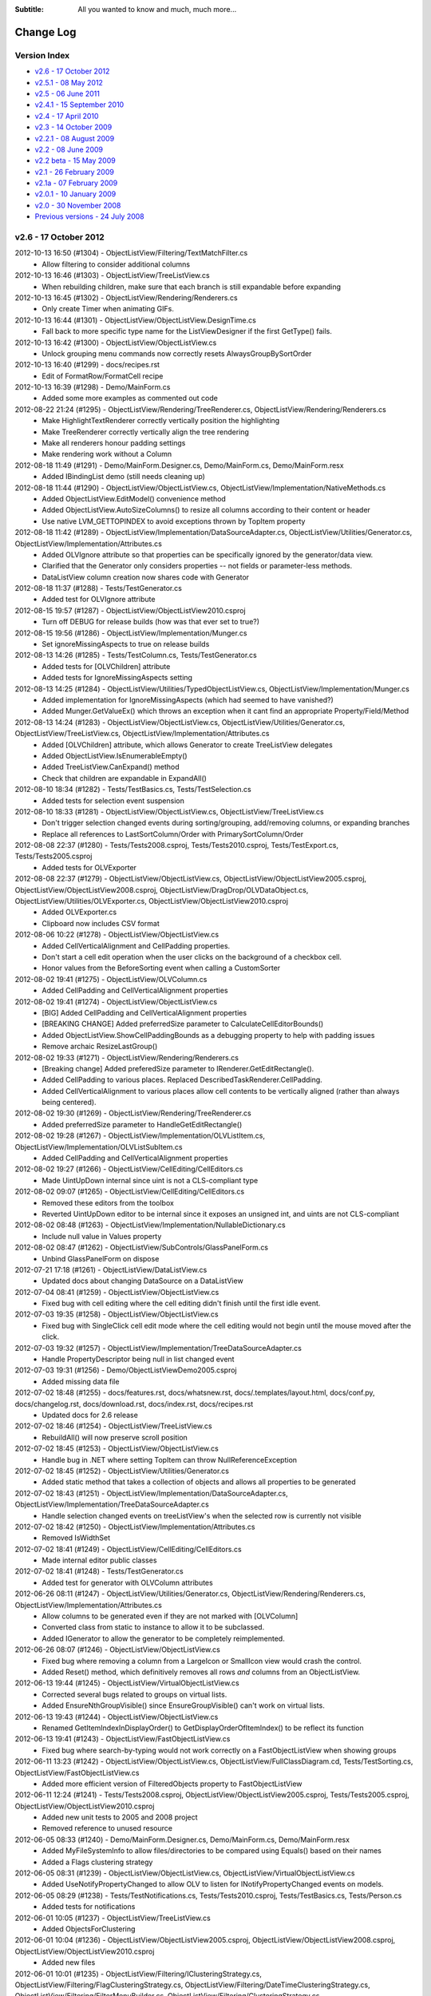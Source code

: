 .. -*- coding: UTF-8 -*-

:Subtitle: All you wanted to know and much, much more...

.. _changelog:

Change Log
==========

Version Index
-------------
* `v2.6 - 17 October 2012`_
* `v2.5.1 - 08 May 2012`_
* `v2.5 - 06 June 2011`_
* `v2.4.1 - 15 September 2010`_
* `v2.4 - 17 April 2010`_
* `v2.3 - 14 October 2009`_
* `v2.2.1 - 08 August 2009`_
* `v2.2 - 08 June 2009`_
* `v2.2 beta - 15 May 2009`_
* `v2.1 - 26 February 2009`_
* `v2.1a - 07 February 2009`_
* `v2.0.1 - 10 January 2009`_
* `v2.0 - 30 November 2008`_
* `Previous versions - 24 July 2008`_


v2.6 - 17 October 2012
----------------------

2012-10-13 16:50 (#1304) - ObjectListView/Filtering/TextMatchFilter.cs
  - Allow filtering to consider additional columns

2012-10-13 16:46 (#1303) - ObjectListView/TreeListView.cs
  - When rebuilding children, make sure that each branch is still expandable before expanding

2012-10-13 16:45 (#1302) - ObjectListView/Rendering/Renderers.cs
  - Only create Timer when animating GIFs.

2012-10-13 16:44 (#1301) - ObjectListView/ObjectListView.DesignTime.cs
  - Fall back to more specific type name for the ListViewDesigner if the first GetType() fails.

2012-10-13 16:42 (#1300) - ObjectListView/ObjectListView.cs
  - Unlock grouping menu commands now correctly resets AlwaysGroupBySortOrder

2012-10-13 16:40 (#1299) - docs/recipes.rst
  - Edit of FormatRow/FormatCell recipe

2012-10-13 16:39 (#1298) - Demo/MainForm.cs
  - Added some more examples as commented out code

2012-08-22 21:24 (#1295) - ObjectListView/Rendering/TreeRenderer.cs, ObjectListView/Rendering/Renderers.cs
  - Make HighlightTextRenderer correctly vertically position the highlighting
  - Make TreeRenderer correctly vertically align the tree rendering
  - Make all renderers honour padding settings
  - Make rendering work without a Column

2012-08-18 11:49 (#1291) - Demo/MainForm.Designer.cs, Demo/MainForm.cs, Demo/MainForm.resx
  - Added IBindingList demo (still needs cleaning up)

2012-08-18 11:44 (#1290) - ObjectListView/ObjectListView.cs, ObjectListView/Implementation/NativeMethods.cs
  - Added ObjectListView.EditModel() convenience method
  - Added ObjectListView.AutoSizeColumns() to resize all columns according to their content or header
  - Use native LVM_GETTOPINDEX to avoid exceptions thrown by TopItem property

2012-08-18 11:42 (#1289) - ObjectListView/Implementation/DataSourceAdapter.cs, ObjectListView/Utilities/Generator.cs, ObjectListView/Implementation/Attributes.cs
  - Added OLVIgnore attribute so that properties can be specifically ignored by the generator/data view.
  - Clarified that the Generator only considers properties -- not fields or parameter-less methods.
  - DataListView column creation now shares code with Generator

2012-08-18 11:37 (#1288) - Tests/TestGenerator.cs
  - Added test for OLVIgnore attribute

2012-08-15 19:57 (#1287) - ObjectListView/ObjectListView2010.csproj
  - Turn off DEBUG for release builds (how was that ever set to true?)

2012-08-15 19:56 (#1286) - ObjectListView/Implementation/Munger.cs
  - Set ignoreMissingAspects to true on release builds

2012-08-13 14:26 (#1285) - Tests/TestColumn.cs, Tests/TestGenerator.cs
  - Added tests for [OLVChildren] attribute
  - Added tests for IgnoreMissingAspects setting

2012-08-13 14:25 (#1284) - ObjectListView/Utilities/TypedObjectListView.cs, ObjectListView/Implementation/Munger.cs
  - Added implementation for IgnoreMissingAspects (which had seemed to have vanished?)
  - Added Munger.GetValueEx() which throws an exception when it cant find an appropriate Property/Field/Method

2012-08-13 14:24 (#1283) - ObjectListView/ObjectListView.cs, ObjectListView/Utilities/Generator.cs, ObjectListView/TreeListView.cs, ObjectListView/Implementation/Attributes.cs
  - Added [OLVChildren] attribute, which allows Generator to create TreeListView delegates
  - Added ObjectListView.IsEnumerableEmpty()
  - Added TreeListView.CanExpand() method
  - Check that children are expandable in ExpandAll()

2012-08-10 18:34 (#1282) - Tests/TestBasics.cs, Tests/TestSelection.cs
  - Added tests for selection event suspension

2012-08-10 18:33 (#1281) - ObjectListView/ObjectListView.cs, ObjectListView/TreeListView.cs
  - Don't trigger selection changed events during sorting/grouping, add/removing columns, or expanding branches
  - Replace all references to LastSortColumn/Order with PrimarySortColumn/Order

2012-08-08 22:37 (#1280) - Tests/Tests2008.csproj, Tests/Tests2010.csproj, Tests/TestExport.cs, Tests/Tests2005.csproj
  - Added tests for OLVExporter

2012-08-08 22:37 (#1279) - ObjectListView/ObjectListView.cs, ObjectListView/ObjectListView2005.csproj, ObjectListView/ObjectListView2008.csproj, ObjectListView/DragDrop/OLVDataObject.cs, ObjectListView/Utilities/OLVExporter.cs, ObjectListView/ObjectListView2010.csproj
  - Added OLVExporter.cs
  - Clipboard now includes CSV format

2012-08-06 10:22 (#1278) - ObjectListView/ObjectListView.cs
  - Added CellVerticalAlignment and CellPadding properties.
  - Don't start a cell edit operation when the user clicks on the background of a checkbox cell.
  - Honor values from the BeforeSorting event when calling a CustomSorter

2012-08-02 19:41 (#1275) - ObjectListView/OLVColumn.cs
  - Added CellPadding and CellVerticalAlignment properties

2012-08-02 19:41 (#1274) - ObjectListView/ObjectListView.cs
  - [BIG] Added CellPadding and CellVerticalAlignment properties
  - [BREAKING CHANGE] Added preferredSize parameter to CalculateCellEditorBounds()
  - Added ObjectListView.ShowCellPaddingBounds as a debugging property to help with padding issues
  - Remove archaic ResizeLastGroup()

2012-08-02 19:33 (#1271) - ObjectListView/Rendering/Renderers.cs
  - [Breaking change] Added preferedSize parameter to IRenderer.GetEditRectangle().
  - Added CellPadding to various places. Replaced DescribedTaskRenderer.CellPadding.
  - Added CellVerticalAlignment to various places allow cell contents to be vertically aligned (rather than always being centered).

2012-08-02 19:30 (#1269) - ObjectListView/Rendering/TreeRenderer.cs
  - Added preferredSize parameter to HandleGetEditRectangle()

2012-08-02 19:28 (#1267) - ObjectListView/Implementation/OLVListItem.cs, ObjectListView/Implementation/OLVListSubItem.cs
  - Added CellPadding and CellVerticalAlignment properties

2012-08-02 19:27 (#1266) - ObjectListView/CellEditing/CellEditors.cs
  - Made UintUpDown internal since uint is not a CLS-compliant type

2012-08-02 09:07 (#1265) - ObjectListView/CellEditing/CellEditors.cs
  - Removed these editors from the toolbox
  - Reverted UintUpDown editor to be internal since it exposes an unsigned int, and uints are not CLS-compliant

2012-08-02 08:48 (#1263) - ObjectListView/Implementation/NullableDictionary.cs
  - Include null value in Values property

2012-08-02 08:47 (#1262) - ObjectListView/SubControls/GlassPanelForm.cs
  - Unbind GlassPanelForm on dispose

2012-07-21 17:18 (#1261) - ObjectListView/DataListView.cs
  - Updated docs about changing DataSource on a DataListView

2012-07-04 08:41 (#1259) - ObjectListView/ObjectListView.cs
  - Fixed bug with cell editing where the cell editing didn't finish until the first idle event.

2012-07-03 19:35 (#1258) - ObjectListView/ObjectListView.cs
  - Fixed bug with SingleClick cell edit mode where the cell editing would not begin until the mouse moved after the click.

2012-07-03 19:32 (#1257) - ObjectListView/Implementation/TreeDataSourceAdapter.cs
  - Handle PropertyDescriptor being null in list changed event

2012-07-03 19:31 (#1256) - Demo/ObjectListViewDemo2005.csproj
  - Added missing data file

2012-07-02 18:48 (#1255) - docs/features.rst, docs/whatsnew.rst, docs/.templates/layout.html, docs/conf.py, docs/changelog.rst, docs/download.rst, docs/index.rst, docs/recipes.rst
  - Updated docs for 2.6 release

2012-07-02 18:46 (#1254) - ObjectListView/TreeListView.cs
  - RebuildAll() will now preserve scroll position

2012-07-02 18:45 (#1253) - ObjectListView/ObjectListView.cs
  - Handle bug in .NET where setting TopItem can throw NullReferenceException

2012-07-02 18:45 (#1252) - ObjectListView/Utilities/Generator.cs
  - Added static method that takes a collection of objects and allows all properties to be generated

2012-07-02 18:43 (#1251) - ObjectListView/Implementation/DataSourceAdapter.cs, ObjectListView/Implementation/TreeDataSourceAdapter.cs
  - Handle selection changed events on treeListView's when the selected row is currently not visible

2012-07-02 18:42 (#1250) - ObjectListView/Implementation/Attributes.cs
  - Removed IsWidthSet

2012-07-02 18:41 (#1249) - ObjectListView/CellEditing/CellEditors.cs
  - Made internal editor public classes

2012-07-02 18:41 (#1248) - Tests/TestGenerator.cs
  - Added test for generator with OLVColumn attributes

2012-06-26 08:11 (#1247) - ObjectListView/Utilities/Generator.cs, ObjectListView/Rendering/Renderers.cs, ObjectListView/Implementation/Attributes.cs
  - Allow columns to be generated even if they are not marked with [OLVColumn]
  - Converted class from static to instance to allow it to be subclassed.
  - Added IGenerator to allow the generator to be completely reimplemented.

2012-06-26 08:07 (#1246) - ObjectListView/ObjectListView.cs
  - Fixed bug where removing a column from a LargeIcon or SmallIcon view would crash the control.
  - Added Reset() method, which definitively removes all rows *and* columns from an ObjectListView.

2012-06-13 19:44 (#1245) - ObjectListView/VirtualObjectListView.cs
  - Corrected several bugs related to groups on virtual lists.
  - Added EnsureNthGroupVisible() since EnsureGroupVisible() can't work on virtual lists.

2012-06-13 19:43 (#1244) - ObjectListView/ObjectListView.cs
  - Renamed GetItemIndexInDisplayOrder() to GetDisplayOrderOfItemIndex() to be reflect its function

2012-06-13 19:41 (#1243) - ObjectListView/FastObjectListView.cs
  - Fixed bug where search-by-typing would not work correctly on a FastObjectListView when showing groups

2012-06-11 13:23 (#1242) - ObjectListView/ObjectListView.cs, ObjectListView/FullClassDiagram.cd, Tests/TestSorting.cs, ObjectListView/FastObjectListView.cs
  - Added more efficient version of FilteredObjects property to FastObjectListView

2012-06-11 12:24 (#1241) - Tests/Tests2008.csproj, ObjectListView/ObjectListView2005.csproj, Tests/Tests2005.csproj, ObjectListView/ObjectListView2010.csproj
  - Added new unit tests to 2005 and 2008 project
  - Removed reference to unused resource

2012-06-05 08:33 (#1240) - Demo/MainForm.Designer.cs, Demo/MainForm.cs, Demo/MainForm.resx
  - Added MyFileSystemInfo to allow files/directories to be compared using Equals() based on their names
  - Added a Flags clustering strategy

2012-06-05 08:31 (#1239) - ObjectListView/ObjectListView.cs, ObjectListView/VirtualObjectListView.cs
  - Added UseNotifyPropertyChanged to allow OLV to listen for INotifyPropertyChanged events on models.

2012-06-05 08:29 (#1238) - Tests/TestNotifications.cs, Tests/Tests2010.csproj, Tests/TestBasics.cs, Tests/Person.cs
  - Added tests for notifications

2012-06-01 10:05 (#1237) - ObjectListView/TreeListView.cs
  - Added ObjectsForClustering

2012-06-01 10:04 (#1236) - ObjectListView/ObjectListView2005.csproj, ObjectListView/ObjectListView2008.csproj, ObjectListView/ObjectListView2010.csproj
  - Added new files

2012-06-01 10:01 (#1235) - ObjectListView/Filtering/IClusteringStrategy.cs, ObjectListView/Filtering/FlagClusteringStrategy.cs, ObjectListView/Filtering/DateTimeClusteringStrategy.cs, ObjectListView/Filtering/FilterMenuBuilder.cs, ObjectListView/Filtering/ClusteringStrategy.cs, ObjectListView/Filtering/Filters.cs
  - Added new clustering strategy based off bit-xor'ed integer fields
  - Added FlagBitSetFilter to help with the above
  - Added IClusteringStrategy.CreateFilter() to allow the strategy to control the actual model filter that is created.
  - Allow the same model object to be in multiple clusters. Useful for xor'ed flag fields, and multi-value strings (e.g. hobbies that are stored as comma separated values).

2012-06-01 09:57 (#1234) - ObjectListView/Implementation/TreeDataSourceAdapter.cs
  - Remove some non-NET 2.0 language usages

2012-06-01 09:57 (#1233) - ObjectListView/SubControls/GlassPanelForm.cs
  - Remember all the OLV's parents when Binding so that we can explicitly unbind all those parents. This protects us against unexpected changes in the visual hierarchy (e.g. moving a parent UserControl from one tab to another)

2012-06-01 09:51 (#1231) - ObjectListView/OLVColumn.cs
  - Delegate creation of a filter in ValueBasedFilter to the clustering strategy

2012-06-01 09:50 (#1230) - ObjectListView/DataTreeListView.cs
  - Auto create TreeDataSourceAdapter when needed

2012-06-01 09:49 (#1229) - Tests/TestFilters.cs, Tests/Tests2010.csproj
  - Added tests for date clustering and flag clustering
  - Reference correct OLV project

2012-05-18 17:32 (#1228) - , ObjectListView/Rendering/Styles.cs, ObjectListView/Implementation/TreeDataSourceAdapter.cs, ObjectListView/Utilities/Generator.cs, ObjectListView/Implementation/Groups.cs, Demo/MainForm.resx, ObjectListView/Implementation/Attributes.cs, ObjectListView/Implementation/VirtualGroups.cs, ObjectListView/Utilities/TypedObjectListView.cs, ObjectListView/Implementation/DataSourceAdapter.cs, ObjectListView/DataTreeListView.cs, ObjectListView/Implementation/Comparers.cs, Demo/FamilyTree.xml, ObjectListView/TreeListView.cs, Demo/ObjectListViewDemo2010.csproj, ObjectListView/SubControls/ToolStripCheckedListBox.cs, ObjectListView/Implementation/Events.cs, ObjectListView/ObjectListView.cs, Demo/MainForm.Designer.cs, Demo/MainForm.cs, ObjectListView/Implementation/NativeMethods.cs, ObjectListView/DataListView.cs, ObjectListView/SubControls/HeaderControl.cs, ObjectListView/Rendering/Renderers.cs, ObjectListView/SubControls/ToolTipControl.cs, ObjectListView/Rendering/Overlays.cs, ObjectListView/Implementation/Munger.cs, ObjectListView/Implementation/VirtualListDataSource.cs, Demo, ObjectListView/Rendering/Adornments.cs, ObjectListView/Rendering/Decorations.cs, ObjectListView/SubControls/GlassPanelForm.cs, ObjectListView/DragDrop/DropSink.cs, ObjectListView/ObjectListView2010.csproj
  - Allow customisable cursors on drag/drag
  - Added DataTreeListView

2012-05-17 17:38 (#1226) - docs/Help/Documentation.chm, docs/download.rst, docs/Help/ObjectListView-Documentation.chm
  - Corrected some docs



v2.5.1 - 08 May 2012
--------------------

2012-05-07 15:54 (#1224) - docs/Help/Documentation.chm, docs/whatsnew.rst, docs/blog.rst, docs/.templates/layout.html, docs/changelog.rst, docs/index.rst, docs/blog6.rst
  - Tweaked docs for 2.5.1

2012-05-07 15:07 (#1221) - ObjectListView/ObjectListView.DesignTime.cs
  - Removed some non-2.0 language usage

2012-05-07 14:58 (#1220) - ObjectListView/ObjectListView.cs, ObjectListView/Rendering/Overlays.cs, ObjectListView/VirtualObjectListView.cs
  - Fix bug where collapsing the first group would cause decorations to stop being drawn (SR #3502608)
  - VirtualObjectListView.CheckBoxes now has false as its default, as it always should have

2012-05-04 17:32 (#1215) - ObjectListView/ObjectListView.cs, ObjectListView/Implementation/NativeMethods.cs, ObjectListView/VirtualObjectListView.cs, ObjectListView/TreeListView.cs
  - Avoid bug/feature in ListView.VirtualListSize setter that causes flickering when the size of the list changes.

2012-05-01 18:33 (#1213) - ObjectListView/CellEditing/CellEditors.cs, ObjectListView/Implementation/OlvListViewHitTestInfo.cs, ObjectListView/Filtering/ClustersFromGroupsStrategy.cs, ObjectListView/Implementation/OLVListItem.cs, ObjectListView/Rendering/Styles.cs, ObjectListView/Utilities/Generator.cs, ObjectListView/Filtering/DateTimeClusteringStrategy.cs, ObjectListView/Filtering/Cluster.cs, ObjectListView/Filtering/FilterMenuBuilder.cs, ObjectListView/VirtualObjectListView.cs, ObjectListView/Implementation/NullableDictionary.cs, ObjectListView/Implementation/VirtualGroups.cs, ObjectListView/Implementation/Attributes.cs, ObjectListView/FastObjectListView.cs, ObjectListView/Filtering/ICluster.cs, ObjectListView/FastDataListView.cs, ObjectListView/Utilities/TypedObjectListView.cs, ObjectListView/Implementation/DataSourceAdapter.cs, ObjectListView/Implementation/Comparers.cs, ObjectListView/Implementation/Delegates.cs, docs/olv-sandcastle.shfbproj, ObjectListView/TreeListView.cs, ObjectListView/Properties/AssemblyInfo.cs, ObjectListView/SubControls/ToolStripCheckedListBox.cs, docs/recipes.rst, ObjectListView/Filtering/TextMatchFilter.cs, ObjectListView/ObjectListView.cs, ObjectListView/Filtering/IClusteringStrategy.cs, ObjectListView/Implementation/NativeMethods.cs, ObjectListView/DataListView.cs, ObjectListView/DragDrop/DragSource.cs, ObjectListView/CellEditing/EditorRegistry.cs, ObjectListView/Implementation/GroupingParameters.cs, ObjectListView/SubControls/HeaderControl.cs, ObjectListView/Rendering/Renderers.cs, ObjectListView/CellEditing/CellEditKeyEngine.cs, ObjectListView/SubControls/ToolTipControl.cs, ObjectListView/Implementation/OLVListSubItem.cs, ObjectListView/Implementation/Enums.cs, ObjectListView/OLVColumn.cs, ObjectListView/Rendering/Overlays.cs, ObjectListView/Implementation/Munger.cs, ObjectListView/Implementation/VirtualListDataSource.cs, ObjectListView/DragDrop/OLVDataObject.cs, ObjectListView/Filtering/ClusteringStrategy.cs, ObjectListView/Rendering/Decorations.cs, ObjectListView/Rendering/Adornments.cs, ObjectListView/SubControls/GlassPanelForm.cs, ObjectListView/DragDrop/DropSink.cs, ObjectListView/Filtering/Filters.cs, ObjectListView/ObjectListView2010.csproj
  - Updated docs
  - Incremented version to 2.5.1
  - Updated copyright dates

2012-04-30 23:42 (#1212) - Tests/TestFilters.cs, Tests/TestTreeView.cs, Tests/TestCheckBoxes.cs
  - Test a few more execution paths through TreeListView

2012-04-30 23:42 (#1211) - ObjectListView/TreeListView.cs
  - Fixed bug where CheckedObjects would return model objects that had been filtered out.
  - Allow any column to render the tree, not just column 0 (still not sure about this one)
  - Fixed a few minor issues

2012-04-30 19:51 (#1210) - ObjectListView/ObjectListView.cs, ObjectListView/VirtualObjectListView.cs, ObjectListView/TreeListView.cs
  - TreeListView now has a ClearObjects implementation that matches the other list views

2012-04-30 19:48 (#1209) - docs/images/setbkimage2.png, docs/whatsnew.rst, docs/changelog.rst, docs/index.rst, docs/recipes.rst, docs/images/setbkimage.png
  - Added docs about native backgrounds

2012-04-26 19:56 (#1208) - docs/whatsnew.rst, docs/blog.rst, docs/filtering.rst, docs/conf.py, docs/changelog.rst, docs/blog5.rst, docs/recipes.rst
  - Polish docs for v2.5.1 release

2012-04-26 19:55 (#1207) - ObjectListView/ObjectListView.cs, ObjectListView/ObjectListView.DesignTime.cs, ObjectListView/TreeListView.cs, ObjectListView/Implementation/Events.cs
  - Remove group related events from TreeListView in the designer
  - Correctly mark various properties and events with their correct designer attributes

2012-04-24 17:35 (#1205) - docs/.static/blog5-icon.png, docs/blog.rst, docs/blog4.rst, docs/index.rst, docs/blog5.rst
  - Added new blog about list view groups

2012-04-24 17:34 (#1204) - Demo/MainForm.Designer.cs, Demo/MainForm.cs, Demo/MainForm.resx
  - Show hit test information in bottom status bar

2012-04-24 17:33 (#1203) - ObjectListView/ObjectListView.cs
  - Trigger GroupExpandingCollapsing event to allow the expand/collapse to be cancelled
  - Fixed SetGroupSpacing() so it corrects updates the space between all groups.
  - ResizeLastGroup() now does nothing since it was broken and I can't remember what it was even supposed to do :)
  - Upgraded hit testing to include hits on groups.
  - HotItemChanged is now correctly recalculated on each mouse move. Includes "hot" group information.

2012-04-24 08:24 (#1202) - ObjectListView/VirtualObjectListView.cs
  - Fixed bug that occurred when adding/removing item while the view was grouped.

2012-04-24 08:23 (#1201) - ObjectListView/Implementation/OlvListViewHitTestInfo.cs, ObjectListView/Implementation/NativeMethods.cs, ObjectListView/Implementation/OLVListItem.cs
  - Added group hit test information

2012-04-24 08:22 (#1200) - ObjectListView/Implementation/Groups.cs
  - Removed OLVGroup.SetGroupSpacing() which never did what it suggested it did

2012-04-24 08:21 (#1199) - ObjectListView/Implementation/Events.cs
  - Added group state change and group expansion events

2012-04-16 19:31 (#1197) - docs/.static, docs/images, docs/ClassDiagram.dia, docs/dragdrop.rst, docs/blog.rst, docs/.templates/layout.html, docs/conf.py, docs/blog4.rst, docs/faq.rst, docs, docs/images/ClassDiagram-VirtualList.png, docs/images/ClassDiagram.png
  - Tweaked class diagrams
  - Updated FAQ and rrearrangeable tree list view

2012-04-16 19:29 (#1196) - ObjectListView, ObjectListView/FullClassDiagram.cd, ObjectListView/DragDrop/DropSink.cs, ObjectListView/ObjectListView2010.csproj
  - Added original drag event args to DropEventArgs
  - Added class diagram

2012-04-14 16:24 (#1194) - ObjectListView/Filtering/FilterMenuBuilder.cs
  - Fixed rare bug with clustering an empty list (SF #3445118)

2012-04-14 16:04 (#1193) - ObjectListView/CellEditing/CellEditKeyEngine.cs
  - Fixed bug where, on a OLV with only a single editable column, tabbing to change rows would edit the cell above rather than the cell below the cell being edited.

2012-04-14 15:39 (#1191) - ObjectListView/ObjectListView.cs, ObjectListView/Implementation/NativeMethods.cs, ObjectListView/Implementation/Groups.cs, ObjectListView/Implementation/Events.cs
  - Added GroupStateChanged event. Useful for knowing when a group is collapsed/expanded.

2012-04-12 14:09 (#1190) - Tests/MainForm.Designer.cs, ObjectListView/ObjectListView.cs, Tests/SetupTestSuite.cs, Tests/TestCheckBoxes.cs, ObjectListView/VirtualObjectListView.cs, ObjectListView/Rendering/Renderers.cs, ObjectListView/SubControls/HeaderControl.cs, docs/recipes.rst, Tests/MainForm.resx, ObjectListView/Filtering/Filters.cs
  - Added PersistentCheckBoxes property

2012-04-12 14:07 (#1189) - ListViewPrinterDemo/Properties/Resources.resx, ListViewPrinterDemo/Properties/Resources.Designer.cs
  - Removed unused resource compass16

2012-04-12 14:06 (#1188) - Demo/MainForm.Designer.cs, Demo/MainForm.cs, Demo/MainForm.resx
  - Changed demo to use AdditionalFilter rather than ModelFilter

2012-04-07 15:37 (#1187) - ObjectListView/Implementation/Munger.cs
  - Reverted some code to .NET 2.0 standard.

2012-04-07 15:34 (#1186) - ObjectListView/ObjectListView.cs, ObjectListView/TreeListView.cs
  - Reverted some code to .NET 2.0 standard.
  - Tweaked some code

2012-04-05 08:04 (#1185) - Demo/MainForm.Designer.cs, Demo/MainForm.cs, Demo/Resources/coffee.jpg, Demo/MainForm.resx
  - Minor tweak to exercise some other code paths

2012-04-05 08:01 (#1184) - ObjectListView/Implementation/Munger.cs
  - Handle case where class has an Item property and an Item[] accessor

2012-04-05 07:58 (#1183) - ObjectListView/Rendering/Renderers.cs
  - Fixed minor issue with drawing from image lists

2012-04-05 07:58 (#1182) - ObjectListView/ObjectListView.cs
  - Fixed issue with ColumnSelectMenu_ItemClicked

2011-06-24 08:48 (#1180) - ObjectListView/Filtering/TextMatchFilter.cs
  - Correctly handle searching for empty strings

2011-06-24 08:46 (#1179) - ObjectListView/ObjectListView.cs
  - Added CanUseApplicationIdle property to cover cases where Application.Idle events are not triggered.
  - Handle cases where a second tool tip is installed onto the ObjectListView.
  - Correctly recolour rows after an Insert or Move
  - Removed m.LParam cast which could cause overflow issues on Win7/64 bit.

2011-06-24 08:39 (#1177) - ObjectListView/ObjectListView.DesignTime.cs
  - Vastly improved ObjectListViewDesigner, based off information in "'Inheriting' from an Internal WinForms Designer" on CodeProject.



v2.5 - 06 June 2011
-------------------

2011-06-06 20:39 (#1170) - ObjectListView/ObjectListView.cs, ObjectListView/FastObjectListView.cs, ObjectListView/Filtering/Filters.cs
  - Correctly take control of objects before modifying the Objects collection

2011-06-04 23:29 (#1166) - ObjectListView/ObjectListView.cs
  - Fixed bug where group image list was being lost

2011-06-04 22:59 (#1165) - docs/Help/ObjectListView-Documentation.chm
  - v2.5.0

2011-06-04 16:54 (#1164) - Demo/MainForm.cs
  - Use SelectedObject/s instead of GetSelectedObject/s()

2011-06-04 16:52 (#1163) - docs/whatsnew.rst, docs/faq.rst, docs/index.rst, docs/images/column-selection-modaldialog.png, docs/images/column-selection-inline.png, docs/images/column-selection-submenu.png
  - Added new FAQs
  - Last update before v2.5 release (hopefully)

2011-06-04 16:51 (#1162) - docs/recipes.rst
  - Added section about column selection
  - Improved docs about check boxes

2011-06-04 16:50 (#1161) - ObjectListView/VirtualObjectListView.cs
  - Setting CheckedObjects is more efficient on large collections

2011-06-04 16:46 (#1159) - ObjectListView/ObjectListView.cs
  - SelectObject() and SelectObjects() no longer deselect all other rows. Set the SelectedObject or SelectedObjects property to do that.
  - Added CheckedObjectsEnumerable
  - Made setting CheckedObjects more efficient on large collections
  - Deprecated GetSelectedObject() and GetSelectedObjects()

2011-06-04 16:41 (#1158) - ObjectListView/Utilities/TypedObjectListView.cs
  - Use SelectedObjects when possible

2011-06-04 16:41 (#1157) - ObjectListView/Utilities/ColumnSelectionForm.cs
  - Correctly enable controls when first opened

2011-06-04 16:39 (#1156) - ObjectListView/Implementation/OLVListItem.cs
  - Added Checked property

2011-06-04 16:39 (#1155) - ObjectListView/Implementation/DataSourceAdapter.cs
  - Removed unwanted Stopwatch

2011-05-31 22:47 (#1153) - Demo/MainForm.cs
  - Changed to use new TextMatchFilter factory methods

2011-05-31 22:47 (#1152) - docs/features.rst, docs/whatsnew.rst, docs/images/excel-filtering.png, docs/olv-sandcastle.shfbproj, docs/.templates/layout.html, docs/conf.py, docs/changelog.rst, docs/index.rst, docs/recipes.rst
  - v2.5 docs almost done

2011-05-31 22:46 (#1151) - ObjectListView/ObjectListView.cs
  - Added CheckObjects() and UncheckObjects()

2011-05-31 22:03 (#1150) - ObjectListView/Filtering/TextMatchFilter.cs, ObjectListView/Filtering/Filters.cs
  - Moved TextMatchFilter to its own file
  - Use ObjectListView.EnumerableToArray

2011-05-31 20:39 (#1149) - ObjectListView/Rendering/Renderers.cs
  - Changed text match highlighting slightly

2011-05-31 20:38 (#1148) - ObjectListView/ObjectListView.cs
  - Added ObjectListView.EnumerableToArray
  - Updated docs

2011-05-31 20:38 (#1147) - ObjectListView/FastObjectListView.cs
  - Use ObjectListView.EnumerableToArray
  - Updated docs

2011-05-31 20:37 (#1146) - ObjectListView/OLVColumn.cs
  - Added Searchable property

2011-05-31 20:36 (#1145) - ObjectListView/ObjectListView2005.csproj, ObjectListView/ObjectListView2008.csproj, ObjectListView/ObjectListView2010.csproj
  - Added TextMatchFilter.cs

2011-05-31 20:36 (#1144) - Tests/TestFilters.cs
  - Test new text filters

2011-05-27 18:14 (#1143) - ObjectListView/OLVColumn.cs
  - Added Sortable, Hideable, Groupable, ShowTextInHeader properties

2011-05-27 18:13 (#1142) - ObjectListView/ObjectListView.cs
  - Honour new column settings: Sortable, Groupable, Hideable

2011-05-27 18:12 (#1141) - ObjectListView/Utilities/ColumnSelectionForm.cs
  - Changed to honour OLVColumn.CanBeHidden property

2011-05-27 18:12 (#1140) - ObjectListView/SubControls/HeaderControl.cs
  - Added ability for a column header to be drawn without text

2011-05-25 19:37 (#1139) - Tests/TestSorting.cs
  - Unsort doesn't work on fast lists

2011-05-25 19:36 (#1138) - ObjectListView/Resources/coffee.jpg, ObjectListView/VirtualObjectListView.cs
  - Rearranged some code

2011-05-25 19:36 (#1137) - ObjectListView/Implementation/Munger.cs
  - Accessing through an indexer when the target had both a integer and a string indexer didn't work reliably.

2011-05-18 22:36 (#1135) - ObjectListView/Rendering/Renderers.cs
  - Correctly render subitem checkboxes when printing

2011-05-18 22:35 (#1134) - ObjectListView/ObjectListView.cs
  - Added IsWin7OrLater
  - Made sure all created image lists are 32-bit

2011-05-13 19:54 (#1132) - ObjectListView/ObjectListView.cs, ObjectListView/ObjectListView2008.csproj
  - Clearly documented SetNativeBackground* methods

2011-05-13 08:15 (#1130) - ObjectListView/OLVColumn.cs
  - Added MakeEqualGroupies

2011-05-13 08:15 (#1129) - ObjectListView/ObjectListView.cs, ObjectListView/Implementation/NativeMethods.cs
  - Added native background image support

2011-05-13 08:12 (#1128) - docs/whatsnew.rst, docs/dragdrop.rst, docs/images/blog4-dropbetween.png, docs/samples.rst, docs/conf.py, docs/blog4.rst, docs/images/blog4-emptyform.png, docs/.static/blog4-icon.png, docs/blog.rst, docs/olv-sandcastle.shfbproj, docs/images/dragdrop-tlv.png, docs/images/blog4-infomessage.png, docs/changelog.rst, docs/images/blog4-nodrop.png, docs/recipes.rst, docs/images/chili-smoothie.jpg, docs/images/blog4-basicform.png, docs/images/dragdrop-tlv-small.png
  - Docs for 2.5 almost finished

2011-05-11 22:54 (#1127) - ObjectListView/SubControls/HeaderControl.cs
  - Fixed bug that prevented columns from being resized in IDE Designer by dragging the column divider

2011-05-11 17:52 (#1126) - ObjectListView/SubControls/ToolStripCheckedListBox.cs
  - Updated documentation comments

2011-05-11 17:51 (#1124) - ObjectListView/Rendering/Decorations.cs
  - Updated documentation comments

2011-05-11 17:51 (#1123) - ObjectListView/Implementation/Enums.cs, ObjectListView/Implementation/DataSourceAdapter.cs, ObjectListView/Implementation/Events.cs
  - Updated documentation comments

2011-05-11 17:48 (#1122) - ObjectListView/Filtering/ClustersFromGroupsStrategy.cs, ObjectListView/Filtering/Cluster.cs, ObjectListView/Filtering/FilterMenuBuilder.cs, ObjectListView/Filtering/ClusteringStrategy.cs, ObjectListView/Filtering/Filters.cs
  - Updated documentation comments

2011-05-11 17:47 (#1121) - ObjectListView/CellEditing/CellEditKeyEngine.cs
  - Updated documentation comments

2011-05-11 17:47 (#1120) - ObjectListView/TreeListView.cs
  - Updated documentation comments

2011-05-11 17:46 (#1119) - ObjectListView/VirtualObjectListView.cs
  - Updated documentation comments

2011-05-11 17:45 (#1118) - ObjectListView/ObjectListView.cs
  - Updated documentation comments

2011-05-11 17:43 (#1117) - ObjectListView/FastDataListView.cs
  - Added class comment

2011-04-27 14:04 (#1113) - ObjectListView/TreeListView.cs
  - Added ExpandedObjects property and RebuildAll() method.

2011-04-27 13:57 (#1112) - ObjectListView/DragDrop/DropSink.cs
  - Rewrote how ModelDropEventArgs.RefreshObjects() works on TreeListViews

2011-04-27 13:52 (#1111) - docs/images/mappedimage-renderer.png, docs/images/orange-800x1600.png, docs/images/foobar-lookalike.png, docs/images/coffee.jpg, ListViewPrinter/Properties/AssemblyInfo.cs, Demo/Resources/music16.png, docs/.static/listCtrlPrinter-icon.png, ObjectListView/Resources/sort-ascending.png, docs/.static/blog1-icon.png, Tests/Program.cs, docs/images/printpreview.png, Demo/Resources/goldstar3.png, docs/images/group-formatting.png, docs/images/bar-renderer.png, ObjectListView.sln, docs/images/limeleaf.jpg, docs/images/cell-editing-border.png, Demo/Photos/jp.png, Demo/Photos/jr.png, ObjectListView2005.sln, Demo/Photos/ns.png, Tests/TestBasics.cs, docs/.static/search-icon.png, docs/.static/blog2-icon.png, docs/filtering.rst, docs/images/gettingstarted-example1.png, docs/images/gettingstarted-example3.png, docs/images/gettingstarted-example5.png, Demo/Photos/gp.png, docs/.static/groupListView-icon.png, docs/images/blog2-balloon2.png, docs/images/fancy-screenshot.png, docs/.static/majorClasses-icon.png, ObjectListView/ObjectListView2008.csproj, docs/index.rst, docs/images/image-renderer.png, docs/images/ReportModernExample.jpg, Tests/Tests2005.csproj, docs/images/blog3-listview1.png, docs/.static/blog3-icon.png, Demo/Photos/gab.png, docs/images/blog3-listview3.png, docs/images/fancy-screenshot3.png, docs/images/ModelToScreenProcess.png, docs/images/right-arrow.png, docs/images/blog-overlayimage.png, ObjectListView/Properties/AssemblyInfo.cs, docs/.static/blog-icon.png, docs/images/dialog2-blue-800x1600.png, docs/images/dragdrop-example1.png, docs/.static/changelog-icon.png, Demo/Resources/limeleaf.png, docs/images/overlay.png, Demo/Resources/star16.png, docs/images/header-with-image.png, docs/images/excel-filtering.png, docs/images/ObjectListView.jpg, docs/images/emptylistmsg-example.png, docs/images/vertical-header.png, docs/images/light-blue-800x1600.png, docs/images/multiimage-renderer.png, Demo/AssemblyInfo.cs, ListViewPrinter/ListViewPrinter.csproj, docs/images/dragdrop-dropbackground.png, ObjectListView/Rendering/Decorations.cs, ListViewPrinterDemo/Resources/compass16.png, ObjectListView/ObjectListView.csproj, docs/images/dark-blue-800x1600.png, Demo/Photos/es.png, ListViewPrinterDemo/ListViewPrinterDemo.csproj, docs/.static/gettingStarted-icon.png, docs/.static/orange-800x1600.png, Demo/Resources/goldstart-32.png, docs/images/foobar-lookalike-small.png, docs/images/chili-smoothie2.jpg, ObjectListView/Resources/filter-icons3.png, docs/images/blog-setbkimage.png, docs/images/blog3-listview1a.png, docs/images/dragdrop-dropsubitem.png, docs/.static/faq-icon.png, ObjectListView/Resources/filter.png, docs/images/ownerdrawn-example1.png, docs/images/header-formatting.png, ListViewPrinter/ListViewPrinter2005.csproj, Demo/MainForm.cs, Demo/Photos/np.png, ObjectListView/ObjectListView2005.csproj, docs/.static/recipes-icon.png, ListViewPrinterDemo/ListViewPrinterDemo2005.csproj, docs/.static/whatsnew-icon.png, docs/images/blog-badscroll.png, docs/.static/animations-icon.png, docs/images/hyperlinks.png, docs/.static/ownerDraw-icon.png, docs/images/flags-renderer.png, ObjectListView/Resources/sort-descending.png, docs/images/gettingstarted-example2.png, Demo/Photos/cp.png, docs/images/gettingstarted-example4.png, Demo/Photos/cr.png, docs/images/gettingstarted-example6.png, docs/.static/cellEditing-icon.png, docs/images/blog2-balloon1.png, docs/images/dragdrop-dropbetween.png, Demo/Resources/down16.png, Demo/Photos/sj.png, docs/images/tileview-example.png, docs/images/task-list-small.png, Demo/Resources/fav32.png, ObjectListView/Resources/clear-filter.png, Demo/Resources/folder16.png, Demo/Photos/sp.png, docs/images/redbull.jpg, Demo/Resources/movie16.png, docs/.static/dragdrop-icon.png, docs/images/ClassDiagram.png, docs/.static/samples-icon.png, docs/.static/overlays-icon.png, docs/images/blog3-listview2.png, docs/images/fancy-screenshot2.png, docs/images/blog3-listview4.png, Demo/ObjectListViewDemo.csproj, docs/recipes.rst, docs/images/images-renderer.png, docs/.static/filtering-icon.png, docs/.static/dialog2-blue-800x1600.png, docs/images/tileview-ownerdrawn.png, Demo/Resources/redback1.png, docs/images/dragdrop-feedbackcolor.png, ObjectListView/Rendering/TreeRenderer.cs, docs/images/treelistview.png, docs/images/icecream3.jpg, Demo/Resources/redbull.png, docs/.static/index-icon.png, docs/.static/download-icon.png, Demo/Photos/ak.png, docs/.static/light-blue-800x1600.png, Demo/Photos/mb.png, Demo/Resources/tick16.png, docs/images/dragdrop-infomsg.png, docs/images/decorations-example.png, docs/.static/features-icon.png, docs/images/smoothie2.jpg, docs/.static/dark-blue-800x1600.png, docs/images/ClassDiagram-VirtualList.png, docs/images/text-filter-highlighting.png, docs/images/task-list.png, Demo/ObjectListViewDemo2005.csproj
  - Updated docs
  - Gave VS 2005 projects a "2005" suffix

2011-04-25 14:52 (#1110) - ObjectListView/OLVColumn.cs
  - Minor code cleanup

2011-04-25 14:52 (#1109) - ObjectListView/ObjectListView.cs
  - Added SubItemChecking event
  - Fixed bug in handling of NewValue on CellEditFinishing event

2011-04-25 14:50 (#1108) - ObjectListView/FastObjectListView.cs
  - Fixed problem with removing objects from filtered or sorted list

2011-04-25 14:49 (#1107) - ObjectListView/Implementation/Events.cs
  - Added SubItemChecking event

2011-04-25 14:49 (#1106) - ObjectListView/Implementation/OLVListSubItem.cs
  - Added ModelValue property

2011-04-12 18:41 (#1105) - ObjectListView/ObjectListView.cs, ObjectListView/Resources/filter.png, ObjectListView/OLVColumn.cs, ObjectListView/Resources/sort-descending.png, ObjectListView/Properties/Resources.resx, ObjectListView/Resources/clear-filter.png, ObjectListView/ObjectListView2008.csproj, ObjectListView/Filtering/FilterMenuBuilder.cs, ObjectListView/Properties/Resources.Designer.cs, ObjectListView/Resources, ObjectListView/SubControls/HeaderControl.cs, ObjectListView/ObjectListView.csproj, ObjectListView/Resources/sort-ascending.png, ObjectListView/Resources/filter-icons3.png, ObjectListView/ObjectListView2010.csproj
  - Added images to menus
  - Added ability to put filter indicator in a column's header

2011-04-08 13:04 (#1104) - ObjectListView/TreeListView.cs, ObjectListView/Implementation/Events.cs
  - Added Expanding, Expanded, Collapsing and Collapsed events to TreeListView

2011-04-08 09:56 (#1102) - docs/whatsnew.rst, docs/filtering.rst, docs/listCtrlPrinter.rst, docs/overlays.rst, docs/conf.py, docs/majorClasses.rst, docs/changelog.rst, docs/download.rst, docs/index.rst, docs/recipes.rst, docs/images/text-filter-highlighting.png
  - Updated docs

2011-04-08 09:54 (#1099) - ObjectListView/TreeListView.cs
  - Clear cached info after refreshing objects

2011-04-05 19:56 (#1098) - ObjectListView/VirtualObjectListView.cs
  - CheckedObjects now only returns objects that are currently in the list.
  - ClearObjects() now resets all check state info.

2011-04-05 19:55 (#1097) - ObjectListView/OLVColumn.cs
  - Hide ValueBasedFilter property from code generator

2011-04-05 19:55 (#1096) - ObjectListView/ObjectListView.cs
  - Alternate colours are now only applied in Details view (as they always should have been)
  - Alternate colours are now correctly recalculated after removing objects

2011-04-05 19:54 (#1095) - ObjectListView/FastObjectListView.cs
  - Optimize EnumerableToArray for most common cases

2011-04-04 20:00 (#1094) - Demo/MainForm.Designer.cs, Demo/MainForm.cs, Demo/MainForm.resx
  - Make sure that buttons do what they are supposed to
  - Added tooltips to quite a few controls

2011-04-04 19:59 (#1093) - ObjectListView/DragDrop/DragSource.cs
  - Updated comment

2011-04-04 19:58 (#1092) - ObjectListView/Filtering/ClustersFromGroupsStrategy.cs
  - Updated comment

2011-04-04 19:58 (#1091) - ObjectListView/Rendering/Decorations.cs
  - Added ability to have a gradient background on BorderDecoration

2011-04-04 19:57 (#1090) - ObjectListView/Rendering/TreeRenderer.cs
  - Initial version

2011-04-04 19:57 (#1089) - ObjectListView/ObjectListView.cs
  - Tweaked UseTranslucentSelection and UseTranslucentHotItem to look (a little) more like Vista/Win7.
  - Rearranged some properties and methods

2011-04-01 18:13 (#1088) - ObjectListView/OLVColumn.cs
  - Separated from ObjectListView.cs

2011-04-01 18:13 (#1087) - ObjectListView/ObjectListView.cs
  - Added SelectColumnOnRightClickBehaviour to allow the selecting of columns mechanism to be changed. Can now be InlineMenu (the default), SubMenu, or ModelDialog.
  - ColumnSelectionForm was moved from the demo into the ObjectListView project itself.
  - Ctrl-C copying is now able to use the DragSource to create the data transfer object (controlled via CopySelectionOnControlCUsesDragSource property).
  - Added GetFirstNonNullValue()
  - Split many classes out of the ObjectListView.cs file

2011-04-01 18:09 (#1086) - ObjectListView/Implementation/Enums.cs, ObjectListView/Implementation/OlvListViewHitTestInfo.cs, ObjectListView/Implementation/DropSink.cs, ObjectListView/Implementation/OLVListItem.cs, ObjectListView/Implementation/Delegates.cs, ObjectListView/Implementation/DragSource.cs, ObjectListView/Implementation/GroupingParameters.cs, ObjectListView/Implementation/NullableDictionary.cs, ObjectListView/Implementation/OLVListSubItem.cs
  - Added and removed files

2011-04-01 18:08 (#1085) - ObjectListView/Filtering/FirstLetterClusteringStrategy.cs, ObjectListView/Filtering/ClustersFromGroupsStrategy.cs, ObjectListView/Filtering/IClusteringStrategy.cs, ObjectListView/Filtering/DateTimeClusteringStrategy.cs, ObjectListView/Filtering/FilterMenuBuilder.cs, ObjectListView/Filtering/ClusteringStrategy.cs
  - Added new strategies
  - Strategies are given a column when they are assigned, not when they are created
  - "Apply" button on Filter menu is now a menu item, rather than just a button. It was too easy for a mouse click to miss as a button.

2011-04-01 18:05 (#1084) - ObjectListView/DragDrop, ObjectListView/DragDrop/DragSource.cs, ObjectListView/DragDrop/OLVDataObject.cs, ObjectListView/DragDrop/DropSink.cs
  - Initial checkin

2011-04-01 18:05 (#1083) - ObjectListView/CellEditing/EditorRegistry.cs
  - Use OLVColumn.DataType if the value to be edited is null

2011-04-01 18:04 (#1082) - ObjectListView/ObjectListView2008.csproj, ObjectListView/ObjectListView.csproj, ObjectListView/ObjectListView2010.csproj
  - Added newly created files

2011-04-01 18:03 (#1081) - ObjectListView/TreeListView.cs
  - Moved TreeRenderer to its own file

2011-04-01 18:02 (#1080) - ObjectListView/VirtualObjectListView.cs
  - Filtering on grouped virtual lists no longer behaves strangely

2011-04-01 18:01 (#1079) - ObjectListView/FastObjectListView.cs
  - Made GetNthObject() more defensive

2011-04-01 18:01 (#1078) - Demo/ColumnSelectionForm.Designer.cs, Demo/ColumnSelectionForm.cs, Demo/MainForm.Designer.cs, Demo/ObjectListViewDemo2008.csproj, Demo/MainForm.cs, Demo/ObjectListViewDemo.csproj, Demo/ObjectListViewDemo2010.csproj, Demo/ColumnSelectionForm.resx, Demo/MainForm.resx
  - Moved ColumnSelectionForm to main ObjectListView project
  - Gave olvComplex.BirthdayColumn a specific clustering strategy

2011-03-20 16:45 (#1077) - ObjectListView/ObjectListView.cs, ObjectListView/VirtualObjectListView.cs, ObjectListView/CellEditing/CellEditKeyEngine.cs
  - All model object comparisons now use Equals rather than == (thanks to vulkanino)
  - [Small Break] SelectedItem, GetNextItem() and GetPreviousItem() now accept and return OLVListView rather than ListViewItems.

2011-03-20 16:27 (#1076) - ObjectListView/ObjectListView.csproj
  - Added missing files to project. Reorganized

2011-03-20 16:26 (#1075) - ObjectListView/ObjectListView2010.csproj
  - Signed project

2011-03-20 16:23 (#1074) - ObjectListView/ObjectListView2008.csproj
  - Changed project to reflect file structure

2011-03-12 10:59 (#1073) - Demo/MainForm.Designer.cs, Demo/MainForm.cs, ObjectListView/VirtualObjectListView.cs, Demo/MainForm.resx
  - Try to make CheckBoxes = false work on Virtual lists

2011-03-08 19:45 (#1072) - ObjectListView/ObjectListView.cs, ObjectListView/Implementation/DataSourceAdapter.cs, ObjectListView/DataListView.cs, ObjectListView/VirtualObjectListView.cs, ObjectListView/TreeListView.cs, ObjectListView/CellEditing/CellEditKeyEngine.cs, ObjectListView/Implementation/Events.cs, ObjectListView/FastObjectListView.cs, ObjectListView/ObjectListView2010.csproj
  - Merged FastDataListView into trunk
  - Added OnFreezing() event

2011-03-07 23:49 (#1058) - ObjectListView/CellEditing/CellEditors.cs, ObjectListView/Filtering/ToolStripCheckedListBox.cs, ObjectListView/Filtering/IClusteringStrategy.cs, ObjectListView/CellEditing/EditorRegistry.cs, ObjectListView/Filtering/FilterMenuBuilder.cs, ObjectListView/Filtering/Cluster.cs, ObjectListView/ExcelFiltering.cs, ObjectListView/CellEditing/CellEditKeyEngine.cs, ObjectListView/Filters.cs, ObjectListView/CellEditors.cs, ObjectListView/Filtering/ICluster.cs, ObjectListView/Filtering/FirstLetterClusteringStrategy.cs, ObjectListView/Filtering, ObjectListView/CellEditing, ObjectListView/CellEditKeyEngine.cs, ObjectListView/Filtering/ClusteringStrategy.cs, ObjectListView/Filtering/Filters.cs, ObjectListView/ObjectListView2010.csproj
  - Finished new cell editing scheme
  - Finished (almost) filtering

2011-03-07 23:44 (#1057) - ObjectListView/ObjectListView.cs
  - [Big] Added Excel-style filtering. Right click on a header to show a Filtering menu.
  - Added CellEditKeyEngine to allow key handling to be completely customised. Add CellEditTabChangesRows and CellEditEnterChangesRows to show some of these abilities.

2011-03-07 00:18 (#1056) - ObjectListView/ObjectListView.cs, ObjectListView/CellEditKeyEngine.cs, ObjectListView/ExcelFiltering.cs
  - Added OLVColumn.AutoCompleteEditorMode in preference to AutoCompleteEditor (which is now just a wrapper)
  - Added lots of docs

2011-03-05 15:01 (#1051) - ObjectListView/HeaderControl.cs
  - Added owner drawn delegate for column heading

2011-03-05 15:00 (#1050) - ObjectListView/Filters.cs
  - Added OneOfFilter

2011-03-05 15:00 (#1049) - ObjectListView/DragSource.cs
  - Use IList rather than List for public methods

2011-02-25 09:39 (#1048) - ListViewPrinterDemo/ListViewPrinterDemo2010.csproj, ObjectListView/ExcelFiltering.cs, ListViewPrinter/ListViewPrinter2010.csproj, Tests/Tests2010.csproj, ObjectListView2010.sln, ObjectListView/ObjectListView2010.csproj
  - Added VS2010 projects

2011-02-25 09:34 (#1046) - ObjectListView/VirtualGroups.cs
  - Correctly honor group comparer and collapsible groups settings

2011-02-25 09:33 (#1045) - ObjectListView/TreeListView.cs
  - TreeListView can now be word wrapped
  - The renderer now must be a TreeRenderer

2011-02-25 09:32 (#1044) - ObjectListView/Renderers.cs
  - Word wrap requires GDI+ renderering

2011-02-25 09:31 (#1043) - ObjectListView/ObjectListView.cs
  - Preserve word wrap settings on TreeListView
  - Resize last group to keep it on screen

2011-02-25 09:28 (#1042) - ObjectListView/NativeMethods.cs
  - Added HasHorizontalScrollBar()

2011-02-25 09:28 (#1041) - ObjectListView/Groups.cs
  - Minor formatting tweaks

2011-02-25 09:27 (#1040) - ObjectListView/Filters.cs
  - Added CompositeModelFilter
  - Removed all tabs

2011-01-06 07:55 (#1039) - ObjectListView/ObjectListView.cs, ObjectListView/HeaderControl.cs
  - Honour showSortIndicators setting

2011-01-06 07:53 (#1038) - ObjectListView/DragSource.cs
  - Added ability to include column headers in data object

2010-11-16 21:37 (#1037) - Tests/TestGenerator.cs
  - Added tests for DisplayIndex in Generator tests

2010-11-16 21:36 (#1036) - ObjectListView/ObjectListView.cs, ObjectListView/Attributes.cs, ObjectListView/Generator.cs
  - Fixed (once and for all) DisplayIndex problem with Generator
  - Changed the serializer used in SaveState()/RestoreState() so that it resolves on class name alone.
  - Fixed bug in GroupWithItemCountSingularFormatOrDefault
  - Fixed strange flickering in grouped, owner drawn OLV's using RefreshObject()

2010-11-10 05:05 (#1035) - ObjectListView/ObjectListView.cs
  - Fixed problem with newly added columns in the AllColumns collection always coming to the front
  - Fixed flickering problem involving owner drawn, grouped OLV on Vista and Win7 when using RefreshObjects()



v2.4.1 - 15 September 2010
--------------------------

2010-09-15 07:42 (#1030) - docs/whatsnew.rst, docs/changelog.rst, docs/download.rst, docs/gettingStarted.rst, docs/recipes.rst
  - Final v2.4.1

2010-09-14 11:22 (#1028) - Demo/MainForm.Designer.cs, Demo/MainForm.resx
  - Make sure the image list for TreeListView demo is 32-bit

2010-09-14 11:07 (#1025) - docs/.static/initial.css, docs/whatsnew.rst, docs/.static/structure.css, docs/.templates/layout.html, docs/index.rst
  - Final tweaks before v2.4.1 release

2010-09-14 11:03 (#1023) - ObjectListView/ObjectListView.cs, ObjectListView/Munger.cs, ObjectListView/VirtualListDataSource.cs, ObjectListView/DragSource.cs, ObjectListView/DataListView.cs, ObjectListView/ObjectListView2008.csproj, ObjectListView/TypedObjectListView.cs, ObjectListView/Events.cs, ObjectListView/Overlays.cs, ObjectListView/VirtualObjectListView.cs, ObjectListView/Filters.cs, ObjectListView/CellEditors.cs, ObjectListView/Decorations.cs, ObjectListView/Adornments.cs, ObjectListView/NativeMethods.cs, ObjectListView/FastObjectListView.cs, ObjectListView/GlassPanelForm.cs, ObjectListView/Groups.cs, ObjectListView/Styles.cs, ObjectListView/ObjectListView.DesignTime.cs, ObjectListView/VirtualGroups.cs, ObjectListView/TreeListView.cs, ObjectListView/Attributes.cs, ObjectListView/Generator.cs, ObjectListView/Renderers.cs, ObjectListView/DropSink.cs, ObjectListView/HeaderControl.cs, ObjectListView/ToolTipControl.cs, ObjectListView/Comparers.cs
  - Updated XML documentation

2010-08-30 17:42 (#1021) - ObjectListView/Properties/AssemblyInfo.cs
  - Updated to v2.4.1

2010-08-30 17:42 (#1020) - docs/whatsnew.rst, docs/changelog.rst, docs/recipes.rst
  - Updated to v2.4.1

2010-08-30 17:41 (#1019) - Demo/AssemblyInfo.cs
  - Updated to v2.4.1

2010-08-28 15:25 (#1017) - docs/features.rst, docs/images/vertical-header.png, docs/whatsnew.rst, docs/images/header-with-image.png, docs/.templates/layout.html, docs/conf.py, docs/changelog.rst, docs/recipes.rst, docs/images/cell-editing-border.png
  - Updated demo for v2.4.1

2010-08-28 15:24 (#1016) - Demo/MainForm.Designer.cs, Demo/MainForm.cs, Demo/MainForm.resx
  - Updated demo for v2.4.1

2010-08-28 15:24 (#1015) - ObjectListView/Events.cs, ObjectListView/Overlays.cs, ObjectListView/TreeListView.cs, ObjectListView/Renderers.cs, ObjectListView/Adornments.cs
  - In IDE, all ObjectListView properties are now in a single "ObjectListView" category, rather than splitting them between "Appearance" and "Behavior" categories.

2010-08-28 15:23 (#1014) - ObjectListView/DropSink.cs
  - Removed duplicate AcceptExternal property

2010-08-28 15:22 (#1013) - ObjectListView/Generator.cs
  - Generator now also resets sort columns

2010-08-28 15:21 (#1012) - ObjectListView/ObjectListView.cs
  - Fixed bug where setting OLVColumn.CheckBoxes to false gave it a renderer specialized for checkboxes. Oddly, this made Generator created owner drawn lists appear to be completely empty.
  - In IDE, all ObjectListView properties are now in a single "ObjectListView" category, rather than splitting them between "Appearance" and "Behavior" categories.
  - Added GroupingParameters.GroupComparer to allow groups to be sorted in a customizable fashion.
  - Sorting of items within a group can be disabled by setting GroupingParameters.PrimarySortOrder to None.

2010-08-28 15:20 (#1011) - ObjectListView/Comparers.cs
  - Removed ListViewGroupComparer since it hasn't been used for a couple of versions

2010-08-24 21:16 (#1010) - ObjectListView/ObjectListView.cs
  - Added OLVColumn.IsHeaderVertical to make a column draw its header vertical.
  - Added OLVColumn.HeaderTextAlign to control the alignment of a column's header text.
  - Added HeaderMaximumHeight to limit how tall the header section can become

2010-08-24 21:15 (#1009) - ObjectListView/HeaderControl.cs
  - Added ability to draw header vertically (thanks to Mark Fenwick)
  - Uses OLVColumn.HeaderTextAlign to decide how to align the column's header

2010-08-24 21:14 (#1008) - ObjectListView/Renderers.cs
  - CheckBoxRenderer handles hot boxes and correctly vertically centers the box.

2010-08-24 21:14 (#1007) - ObjectListView/DropSink.cs
  - Moved AcceptExternal property up to SimpleDragSource.

2010-08-18 20:17 (#1006) - docs/whatsnew.rst, docs/changelog.rst, docs/recipes.rst
  - Getting ready for v2.4.1

2010-08-18 20:17 (#1005) - ListViewPrinter/ListViewPrinter2008.csproj, ListViewPrinter/BrushForm.cs, ListViewPrinter/lvp-keyfile.snk
  - Change to use snk file rather than password protected pfx

2010-08-18 20:15 (#1003) - ObjectListView/DragSource.cs
  - Allow values from hidden columns to be included in data object

2010-08-18 20:15 (#1002) - ObjectListView/GlassPanelForm.cs
  - Added WS_EX_TOOLWINDOW style so that the form won't appear in Alt-Tab list.

2010-08-18 20:14 (#1001) - ObjectListView/ObjectListView.cs
  - Fixed long standing bug where having 0 columns caused a InvalidCast exception.
  - Added IncludeAllColumnsInDataObject property
  - Improved BuildList(bool) so that it preserves scroll position even when the listview is grouped.

2010-08-18 20:13 (#1000) - ObjectListView/olv-keyfile.snk, ObjectListView/keyfile.pfx, ObjectListView/ObjectListView2008.csproj
  - Change to use snk file rather than password protected pfx

2010-08-12 11:37 (#999) - Demo/ShellUtilities.cs
  - SysImageListHelper uses 32-bit images by default

2010-08-12 11:35 (#998) - Tests/Program.cs, Tests/TestMunger.cs
  - Removed unused tests

2010-08-12 11:34 (#997) - ObjectListView/ObjectListView.cs, ObjectListView/ObjectListView.DesignTime.cs, ObjectListView/Overlays.cs
  - Changing RowHeight no longer messes with the image list at design time

2010-08-12 11:33 (#996) - ObjectListView/Munger.cs
  - Code cleanup before release
  - Setting values now uses new scheme
  - Refactored into Munger/SimpleMunger. 3x faster!

2010-08-10 17:40 (#995) - ObjectListView/ObjectListView.cs, ObjectListView/Events.cs, ObjectListView/HeaderControl.cs
  - Column headers can now have an image (via OLVColumn.HeaderImageKey)
  - Cell editing event have NewValue property

2010-08-10 17:35 (#994) - ObjectListView/CellEditors.cs
  - Added new boolean editor

2010-08-10 17:34 (#993) - ObjectListView/keyfile.pfx, ObjectListView/ObjectListView2008.csproj
  - Made ObjectListView.dll signed

2010-08-10 17:32 (#992) - Tests/Program.cs, Tests/Tests2008.csproj, Tests/TestMunger.cs
  - Added new munger tests

2010-08-10 17:31 (#991) - ObjectListView/Munger.cs
  - Refactored into Munger/SimpleMunger

2010-08-03 17:43 (#990) - ObjectListView/GlassPanelForm.cs, ObjectListView/ObjectListView.cs, ObjectListView/Filters.cs, ObjectListView/DropSink.cs, ObjectListView/HeaderControl.cs, ObjectListView/Renderers.cs, ObjectListView/Decorations.cs, ObjectListView/CustomDictionary.xml
  - Subitem checkboxes improvments: obey IsEditable, can be hot, can be disabled.
  - No more flickering of selection when tabbing between cells
  - Added EditingCellBorderDecoration to make it clearer which cell is being edited.
  - Added ObjectListView.SmoothingMode to control the smoothing of all graphics operations
  - Columns now cache their group item format strings so that they still work as grouping columns after they have been removed from the listview.

2010-07-25 15:06 (#989) - ObjectListView/ObjectListView.cs, ObjectListView/FastObjectListView.cs
  - Added Unsort
  - Trigger OnClick event
  - Invalidate the control before and after cell editing to make sure it looks right

2010-07-25 15:01 (#988) - ObjectListView/Decorations.cs
  - Added EditingCellBorderDecoration

2010-07-25 15:00 (#987) - ObjectListView/Styles.cs, ObjectListView/ObjectListView.DesignTime.cs, ObjectListView/Overlays.cs, ObjectListView/VirtualObjectListView.cs, ObjectListView/TreeListView.cs, ObjectListView/VirtualGroups.cs, ObjectListView/ObjectListView.FxCop, ObjectListView/DropSink.cs, ObjectListView/Adornments.cs, ObjectListView/NativeMethods.cs, ObjectListView/CustomDictionary.xml, ObjectListView/ToolTipControl.cs
  - Correct some FxCop annoyances

2010-07-25 14:56 (#986) - Tests/TestSorting.cs
  - Added test for Unsort

2010-06-23 21:58 (#985) - Demo/MainForm.Designer.cs, Demo/MainForm.cs, Demo/MainForm.resx
  - Gave filter on Fast tab the ability to use regex, prefix or normal matching

2010-06-23 21:57 (#984) - ObjectListView/ObjectListView.cs, ObjectListView/NativeMethods.cs
  - Avoid bug in underlying ListView control where virtual lists in SmallIcon view generate GETTOOLINFO msgs with invalid item indicies.
  - Fixed bug where FastObjectListView would throw an exception when showing hyperlinks in any view except Details.
  - Properly fix problems with ChangeToFilteredColumns() and hiding columns

2010-06-23 21:54 (#983) - ObjectListView/Events.cs, ObjectListView/Filters.cs, ObjectListView/Renderers.cs
  - Gave TextMatchFilter the ability to find all matches in a string
  - Better handle invalid regexs in TextMatchFilter
  - Major rework of HighlightTextRenderer. Now uses TextMatchFilter directly. Draw highlighting underneath text to improve legibility. Works with new TextMatchFilter FindAll capabilities.

2010-06-23 21:50 (#982) - Tests/TestFilters.cs, Tests/TestFormatting.cs
  - Added Filter FindAll tests

2010-06-16 07:36 (#981) - Tests/TestBasics.cs
  - Added tests for AddObjects and RemoveObjects

2010-06-16 07:35 (#980) - ObjectListView/ObjectListView.cs, ObjectListView/VirtualObjectListView.cs, ObjectListView/TreeListView.cs, ObjectListView/FastObjectListView.cs, ObjectListView/ToolTipControl.cs
  - Fixed bug in ChangeToFilteredColumns() that resulted in column display order being lost when a column was hidden
  - Fixed bug in FOLV which prevented objects from being deleted
  - Fixed bug in Tree.RemoveObjects() which resulted in removed objects being reported as still existing.
  - Renamed ObjectListView.IsVista to ObjectListView.IsVistaOrLater

2010-06-10 23:09 (#979) - Tests/Program.cs, ObjectListView/ObjectListView.cs, Tests/TestFilters.cs, ObjectListView/Filters.cs
  - Upgrade TextMatchFilter. Now handles prefix matching and regex's
  - OLVColumn.ValueToString() always returns a String (as it always should have)

2010-05-01 17:14 (#976) - ObjectListView/ObjectListView.cs, ObjectListView/Renderers.cs
  - Added OLVColumn.WordWrap property



v2.4 - 17 April 2010
--------------------

2010-04-16 18:06 (#971) - Demo/MainForm.Designer.cs, Demo/MainForm.cs, Demo/MainForm.resx
  - Gave complex tab a "hot style" combo box

2010-04-16 18:05 (#970) - ObjectListView/ObjectListView.cs
  - Avoid checkbox munging bug in standard ListView when shift clicking on non-primary columns when FullRowSelect is true.

2010-04-16 18:04 (#969) - ObjectListView/Decorations.cs
  - Tweaked LightBoxDecoration a little

2010-04-14 21:34 (#964) - ObjectListView/GlassPanelForm.cs, ObjectListView/ObjectListView.cs, ObjectListView/VirtualListDataSource.cs, ObjectListView/Styles.cs, ObjectListView/Events.cs, ObjectListView/VirtualObjectListView.cs, ObjectListView/Attributes.cs, ObjectListView/Generator.cs, ObjectListView/Filters.cs, ObjectListView/HeaderControl.cs, ObjectListView/Renderers.cs, ObjectListView/FastObjectListView.cs
  - Prevent object disposed errors when mouse event handlers cause the ObjectListView to be destroyed (e.g. closing a form during a double click event).

2010-04-14 21:14 (#963) - docs/.static/objectlistview-animations.html, docs/.static/swfobject_modified.js, docs/whatsnew.rst, docs/.static/sparkle-garish-example.swf, docs/.static/sparkle-animations.html, docs/animations.rst, docs/.static/objectListView-animation.swf, docs/recipes.rst, docs/.static/expressInstall.swf, docs/.static/objectListView-simple-animation.swf, docs/.static/sparkle-simple-example.swf
  - Added animations and graphics

2010-04-12 22:45 (#961) - docs/features.rst, docs/whatsnew.rst, docs/.templates/layout.html, docs/changelog.rst, docs/faq.rst, docs/recipes.rst
  - Still more changes for v2.4

2010-04-12 22:45 (#960) - ObjectListView/ObjectListView.cs
  - Fixed group sorting order bug

2010-04-11 22:29 (#959) - ObjectListView/GlassPanelForm.cs, ObjectListView/ObjectListView.cs, ObjectListView/VirtualObjectListView.cs, ObjectListView/Properties/AssemblyInfo.cs, ObjectListView/ToolTipControl.cs
  - Prevent hyperlink processing from triggering spurious MouseUp events
  - Space filling columns correctly resize upon initial display
  - ShowHeaderInAllViews is better but still not working reliably.
  - Changed version to v2.4
  - Removed some Trace.WriteLines
  - Updated some comments

2010-04-11 22:08 (#958) - docs/whatsnew.rst, docs/animations.rst, docs/download.rst
  - Updated ready for v2.4
  - Added link to Sparkle project

2010-04-03 20:51 (#956) - docs/features.rst, docs/whatsnew.rst, docs/animations.rst, docs/changelog.rst, docs/index.rst, docs/recipes.rst
  - Added more v2.4 documentation, esp animations

2010-03-24 18:20 (#954) - docs/faq.rst, docs/recipes.rst
  - Updates recipes with new header formatting scheme
  - Explained how to hide a primary column

2010-03-24 18:19 (#953) - ObjectListView/ObjectListView.cs, Demo/MainForm.Designer.cs, Demo/MainForm.cs, ObjectListView/Styles.cs, ObjectListView/HeaderControl.cs, Demo/MainForm.resx
  - Tweaked header styles. Now work flawlessly (famous last words)

2010-03-23 07:41 (#952) - ObjectListView/ObjectListView.cs, Demo/MainForm.Designer.cs, Demo/ObjectListViewDemo2008.csproj, Demo/MainForm.cs, ObjectListView/Styles.cs, ObjectListView/HeaderControl.cs, Demo/MainForm.resx
  - Added headerFormatStyle and supporting code

2010-03-17 20:32 (#948) - ObjectListView/ObjectListView.cs, ObjectListView/TreeListView.cs, ObjectListView/Renderers.cs
  - Changed object checking so that objects can be pre-checked before they are added to the list.
  - Made all Tree related class public so they can subclassed
  - TreeRenderers are now HighlightTextRenderers so they can do text highlighting

2010-03-16 16:56 (#947) - Demo/MainForm.Designer.cs, Demo/MainForm.cs, Demo/MainForm.resx
  - TreeListView now shows filtering
  - Made naming of lists consistent

2010-03-16 16:55 (#946) - docs/recipes.rst
  - Added section about filtering and virtual lists

2010-03-16 16:53 (#945) - ObjectListView/ObjectListView.cs, ObjectListView/FastObjectListView.cs
  - Hide "Groups" property so it is not visible within the IDE properties grid

2010-03-16 16:52 (#944) - ObjectListView/TreeListView.cs
  - TreeListView now supports filtering

2010-03-16 16:50 (#943) - Tests/TestFilters.cs
  - Removed ListFilter tests from TreeListView

2010-03-13 20:48 (#942) - ObjectListView/ObjectListView.cs, Demo/MainForm.Designer.cs, docs/animations.rst, docs/conf.py, docs/faq.rst, docs/index.rst, docs/recipes.rst, Demo/MainForm.resx
  - Ctrl-A now selects all if SelectAllOnControlA is true
  - Updated docs
  - F2 is no longer swallowed

2010-03-11 20:30 (#941) - ObjectListView/GlassPanelForm.cs, ObjectListView/ObjectListView.cs, Demo/MainForm.Designer.cs, , Demo/MainForm.resx
  - Overylays work correctly in MDI applications (more or less)

2010-03-11 17:15 (#940) - ObjectListView/GlassPanelForm.cs, ObjectListView/ObjectListView.cs, ObjectListView/VirtualListDataSource.cs, ObjectListView/ObjectListView2008.csproj, ObjectListView/Events.cs, ObjectListView/VirtualObjectListView.cs, ObjectListView/TreeListView.cs, ObjectListView/VirtualGroups.cs, ObjectListView/Filters.cs, ObjectListView/DropSink.cs, ObjectListView/Renderers.cs, ObjectListView/Adornments.cs, ObjectListView/FastObjectListView.cs
  - Added filtering, and HighlightTextRenderer
  - Overlays now work with MDI

2010-03-11 17:13 (#939) - ListViewPrinter/ListViewPrinter.cs
  - Fixed bug with cell values using special renderers

2010-03-11 17:12 (#938) - docs/animations.rst, docs/faq.rst, docs/recipes.rst, docs/images/text-filter-highlighting.png
  - Added animation docs
  - Added filter docs

2010-03-11 17:12 (#937) - Demo/MainForm.Designer.cs, Demo/ObjectListViewDemo2008.csproj, Demo/Resource1.Designer.cs, Demo/MainForm.cs, Demo/OlvDecorationAdapter.cs, Demo/Resources/goldstart-32.png, Demo/MainForm.resx, Demo/Resource1.resx
  - Added filtering demos
  - Add animations

2010-03-11 17:11 (#936) - ObjectListView2008.sln
  - Added Sparkle library for animations

2010-03-11 17:11 (#935) - Tests/Tests2008.csproj, Tests/TestFilters.cs
  - Added tests for filters

2010-01-19 23:10 (#922) - ObjectListView/ObjectListView.cs
  - Overlays can be turned off. They also only work on 32-bit displays

2009-10-31 07:03 (#919) - ObjectListView/ObjectListView.cs, ObjectListView/Renderers.cs
  - Plugged possible resource leak by using using() with CreateGraphics()

2009-10-31 07:01 (#918) - ObjectListView/HeaderControl.cs
  - Plugged GDI resource leak, where font handles were created during custom drawing, but never destroyed

2009-10-30 00:56 (#917) - ObjectListView/ObjectListView.cs
  - Fix bug when right clicking in the empty area of the header

2009-10-30 00:55 (#916) - ObjectListView/GlassPanelForm.cs
  - Use FindForm() rather than TopMostControl, since the latter doesn't work as I expected when the OLV is part of an MDI child window.

2009-10-28 09:35 (#915) - ObjectListView/ObjectListView.cs
  - Redraw the control after setting EmptyListMsg property
  - Added Dispose() method to properly release resources

2009-10-28 09:34 (#914) - ObjectListView/VirtualListDataSource.cs, ObjectListView/Munger.cs, ObjectListView/DragSource.cs, ObjectListView/DataListView.cs, ObjectListView/TypedObjectListView.cs, ObjectListView/Events.cs, ObjectListView/Overlays.cs, ObjectListView/VirtualObjectListView.cs, ObjectListView/CellEditors.cs, ObjectListView/NativeMethods.cs, ObjectListView/Decorations.cs, ObjectListView/Adornments.cs, ObjectListView/FastObjectListView.cs, ObjectListView/GlassPanelForm.cs, ObjectListView/Groups.cs, ObjectListView/Styles.cs, ObjectListView/ObjectListView.DesignTime.cs, ObjectListView/VirtualGroups.cs, ObjectListView/TreeListView.cs, ObjectListView/Attributes.cs, ObjectListView/Generator.cs, ObjectListView/Renderers.cs, ObjectListView/DropSink.cs, ObjectListView/HeaderControl.cs, ObjectListView/ToolTipControl.cs, ObjectListView/Comparers.cs
  - Added v2.3 marker

2009-10-18 23:27 (#913) - ObjectListView/ObjectListView.cs
  - Redraw the control after changing the empty msg



v2.3 - 14 October 2009
----------------------

2009-10-14 07:28 (#910) - docs/images/fancy-screenshot2.png, docs/samples.rst, docs/.templates/layout.html, docs/changelog.rst, docs/index.rst
  - v2.3 release

2009-10-04 05:51 (#905) - ObjectListView/ObjectListView.cs
  - Explain why we need ApplyExtendedStyles() instead of using CreateParams

2009-10-04 05:50 (#904) - ObjectListView/HeaderControl.cs
  - Handle when ListView.HeaderStyle is None

2009-10-04 05:50 (#903) - ObjectListView/Adornments.cs
  - Update some DefaultValues so that code generation is better

2009-09-29 04:49 (#900) - Demo/MainForm.Designer.cs, Demo/MainForm.cs, Demo/MainForm.resx
  - Use DescribedTaskRenderer to show that it works

2009-09-29 04:48 (#899) - ObjectListView/Renderers.cs
  - Added DescribedTaskRenderer

2009-09-29 04:48 (#898) - docs/samples.rst, docs/.templates/layout.html, docs/.static/samples-icon.png
  - Updates samples
  - Put Samples into main menu

2009-09-23 08:20 (#888) - ObjectListView/ToolTipControl.cs
  - Removed debug print

2009-09-23 08:20 (#887) - ObjectListView/Decorations.cs
  - Added LeftColumn and RightColumn to RowBorderDecoration

2009-09-23 08:19 (#886) - ObjectListView/Adornments.cs
  - Added Wrap property to TextAdornment, to allow text wrapping to be disabled
  - Added ShrinkToWidth property to ImageAdornment

2009-09-22 20:16 (#885) - ObjectListView/ObjectListView.csproj
  - Renamed OLVGroup.cs to Groups.cs

2009-09-22 19:45 (#884) - Demo/MainForm.Designer.cs, Demo/MainForm.cs, Demo/MainForm.resx
  - Added hyperlink to Fast tab

2009-09-17 08:57 (#876) - ObjectListView/ObjectListView.cs
  - Added OwnerDrawnHeader. Set this to true if you want to owner draw the header yourself.

2009-09-17 06:33 (#874) - Demo/MainForm.Designer.cs, Demo/MainForm.cs, Demo/MainForm.resx
  - Allow for Vista style selection

2009-09-16 06:29 (#873) - ObjectListView/ObjectListView.cs, ObjectListView/NativeMethods.cs
  - Added UseExplorerTheme

2009-09-16 03:28 (#872) - Tests/MainForm.Designer.cs, Tests/Program.cs, Tests/MainForm.cs, Tests/SetupTestSuite.cs, Tests/TestAdornments.cs, Tests/TestFormatting.cs, Tests/TestTreeView.cs, Tests/TestColumn.cs, Tests/TestCheckBoxes.cs, Tests/TestBasics.cs, Tests/TestSelection.cs, Tests/TestSorting.cs
  - Cleaned up using statements

2009-09-16 03:24 (#870) - ObjectListView/Groups.cs
  - Changed file name from OLVGroup.cs to Groups.cs

2009-09-15 18:12 (#866) - ObjectListView/OLVGroup.cs
  - Updated docs

2009-09-15 18:12 (#865) - ObjectListView/NativeMethods.cs
  - Added SetExtendedStyle()

2009-09-15 18:11 (#864) - ObjectListView/ObjectListView.cs
  - Added ShowHeaderInAllViews. To make this work, Columns are no longer changed when switching to/from Tile view.

2009-09-12 19:39 (#860) - ObjectListView/ObjectListView.DesignTime.cs
  - ObjectListViewDesigner now removes tooltips since they cause problems when set in the IDE.
  - ObjectListViewDesigner is NOT enabled by default because of the problems of trying to duplicate the functionality of .NET's internal ListViewDesigner

2009-09-12 06:44 (#856) - ObjectListView/ObjectListView.cs
  - Added OLVColumn.AutoCompleteEditor to allow the autocomplete of cell editors to be disabled.

2009-09-11 07:44 (#855) - ObjectListView/ObjectListView.cs
  - Cleaned up code a little

2009-09-11 07:43 (#854) - ObjectListView/Renderers.cs
  - Cleaned up code a little

2009-09-11 07:42 (#852) - ObjectListView/Generator.cs
  - Allow for an attribute having a null Title

2009-09-11 07:41 (#851) - ObjectListView/Attributes.cs
  - Added default constructor

2009-09-11 07:40 (#850) - ObjectListView/OLVGroup.cs
  - Added Collapsed and Collapsible properties

2009-09-03 08:18 (#846) - ObjectListView/TreeListView.cs
  - Fixed off-by-one error that was messing up hit detection

2009-09-03 00:43 (#845) - ObjectListView/ObjectListView.cs
  - Correct incorrect attribute on SelectedRowDecoration

2009-09-03 00:42 (#844) - ObjectListView/DropSink.cs
  - Correctly handle case where RefreshObjects() is called for objects that were children but are now roots.

2009-09-02 23:25 (#843) - ObjectListView/OLVGroup.cs
  - Cleaned up code, added more docs
  - Works under VS2005 again

2009-09-02 23:25 (#842) - ObjectListView/GlassPanelForm.cs, ObjectListView/ObjectListView.cs, ObjectListView/HeaderControl.cs, ObjectListView/Renderers.cs
  - Changed to use ObjectListView.TextRendereringHint rather than hardcoding a hint

2009-09-02 23:23 (#841) - Demo/MainForm.Designer.cs, Demo/MainForm.cs, Demo/MainForm.resx
  - Select All button on virtual tab works again

2009-09-02 23:22 (#840) - docs/download.rst
  - Added info about 2.3 SVN branch

2009-09-01 05:58 (#839) - docs/whatsnew.rst, docs/download.rst
  - Added docs for v2.3a release

2009-09-01 05:58 (#838) - ObjectListView/OLVGroup.cs, Demo/ObjectListViewDemo.csproj, ObjectListView/ObjectListView.csproj
  - Made compatible with VS2005 again

2009-09-01 00:31 (#837) - ObjectListView/ObjectListView.cs
  - Added group formatting to supercharge what is possible with groups
  - Virtual groups now work
  - Extended MakeGroupies() to handle more aspects of group creation

2009-08-31 07:26 (#831) - Demo/MainForm.Designer.cs, Demo/ObjectListViewDemo2008.csproj, Demo/MainForm.cs, Demo/MainForm.resx
  - File explorer tab can now show various style of hot row highlighting

2009-08-31 07:25 (#830) - ObjectListView/GroupingStrategy.cs, ObjectListView/GlassPanelForm.cs, ObjectListView/ObjectListView.cs, ObjectListView/ObjectListView2008.csproj, ObjectListView/VirtualObjectListView.cs, ObjectListView/VirtualGroups.cs, ObjectListView/TreeListView.cs, ObjectListView/Decorations.cs
  - Reworked virtual groups. Only virtual lists need a grouping strategy now
  - Tweaked some decorations

2009-08-30 08:02 (#829) - ObjectListView/ObjectListView.cs, ObjectListView/VirtualObjectListView.cs
  - Menu commands are now localizable
  - Virtual lists don't get any grouping strategy by default

2009-08-30 01:00 (#825) - ObjectListView/VirtualObjectListView.cs
  - BIG CHANGE. Virtual lists can now have groups!

2009-08-30 00:59 (#823) - ObjectListView/Renderers.cs
  - Fixed bug where some of a cell's background was not erased.

2009-08-30 00:58 (#821) - ObjectListView/ObjectListView.cs
  - Added new grouping properties and capabilities: OLVGroup, GroupImageList, GroupingStrategy, SpaceBetweenGroups, OLVColumn.GroupFormatter
  - Enhanced MakeGroupies() to be capable of handling new groups
  - Fixed problem where grid lines would become confused when the listview was scrolled using the mouse.

2009-08-30 00:50 (#819) - ObjectListView/NativeMethods.cs
  - Added structures to help with new group operations

2009-08-30 00:50 (#818) - ObjectListView/HeaderControl.cs
  - Handle the header being destroyed

2009-08-30 00:48 (#817) - ObjectListView/FastObjectListView.cs
  - Added GroupingStrategy
  - Added optimized Objects property

2009-08-30 00:48 (#816) - ObjectListView/Events.cs
  - Added group events

2009-08-30 00:46 (#814) - ObjectListView/Comparers.cs
  - Added OLVGroupComparer

2009-08-30 00:45 (#813) - ObjectListView/Adornments.cs
  - Made clear which 'ContentAlignment' I wanted

2009-08-30 00:44 (#812) - ObjectListView/GroupingStrategy.cs, ObjectListView/OLVGroup.cs, ObjectListView/VirtualListDataSource.cs
  - Initial checkin

2009-08-28 06:51 (#805) - ObjectListView/TreeListView.cs, ObjectListView/DropSink.cs
  - Fixed bug when dragging a node from one place to another in the tree
  - Added ModelDropEventArgs.RefreshObjects() to simplify updating after a drag-drop operation

2009-08-25 00:24 (#799) - ObjectListView/ObjectListView.cs
  - Added ability to show basic column commands when header is right clicked
  - Added SelectedRowDecoration, UseTranslucentSelection and UseTranslucentHotItem.
  - Added PrimarySortColumn and PrimarySortOrder
  - Correct problems with standard hit test and subitems
  - Support Decorations
  - Added header formatting capabilities: font, color, word wrap
  - Gave ObjectListView its own designer to hide unwanted properties
  - Separated design time stuff into separate file
  - Added FormatRow and FormatCell events
  - Get around bug in HitTest when not FullRowSelect
  - Added OLVListItem.GetSubItemBounds() method which works correctly for all columns including column 0
  - Added HotItemChanged event

2009-08-25 00:22 (#797) - ObjectListView/Styles.cs
  - Added Decoration and Overlay properties to HotItemStyle

2009-08-25 00:20 (#796) - ObjectListView/Renderers.cs
  - Correctly MeasureText() using the appropriate graphic context
  - Handle translucent selection setting

2009-08-25 00:18 (#795) - ObjectListView/Overlays.cs
  - Overlays now use Adornments
  - Added ITransparentOverlay interface. Overlays can now have separate transparency levels
  - Moved decoration related code to new file

2009-08-25 00:16 (#794) - ObjectListView/ObjectListView.csproj
  - Added new files to project

2009-08-25 00:15 (#793) - ObjectListView/ObjectListView2008.csproj
  - Added new files to project

2009-08-25 00:15 (#792) - ObjectListView/NativeMethods.cs
  - Added new stuff

2009-08-25 00:14 (#791) - ObjectListView/HeaderControl.cs
  - Added formatting capabilities: font, color, word wrap
  - Correctly handle header themes

2009-08-25 00:13 (#790) - ObjectListView/GlassPanelForm.cs
  - Each glass panel now only draws one overlays
  - Only hide the glass pane on resize, not on move

2009-08-25 00:12 (#789) - ObjectListView/Events.cs
  - Added HotItem event

2009-08-25 00:10 (#788) - ObjectListView/DropSink.cs
  - Changed to use OlvHitTest()

2009-08-25 00:09 (#787) - ObjectListView/Decorations.cs
  - Initial version

2009-08-25 00:09 (#786) - ObjectListView/CellEditors.cs
  - Standardized code formatting

2009-08-25 00:08 (#785) - ObjectListView/ObjectListView.DesignTime.cs, ObjectListView/Attributes.cs, ObjectListView/Generator.cs, ObjectListView/Adornments.cs
  - Initial version

2009-08-25 00:04 (#784) - ListViewPrinter/ListViewPrinter.cs
  - Removed all references of MONO symbol

2009-08-25 00:04 (#783) - docs/whatsnew.rst
  - First take of v2.3 documentation

2009-08-25 00:03 (#782) - Demo/Photos/jr.png, Demo/ObjectListViewDemo2008.csproj, Demo/MainForm.Designer.cs, Demo/Photos/sj.png, Demo/Resource1.Designer.cs, Demo/MainForm.cs, Demo/Photos/ns.png, Demo/Photos/sp.png, Demo/Resource1.resx, Demo/MainForm.resx, Demo/Photos/gab.png, Demo/Photos/ak.png, Demo/Photos/mb.png, Demo/ObjectListViewDemo.csproj, Demo/Photos/cp.png, Demo/Photos/Thumbs.db, Demo/Photos/cr.png, Demo/Photos/gp.png, Demo/Photos/es.png, Demo/Photos/jp.png
  - Changed to show off many v2.3 features
  - Made BusinessCardOverlay
  - Removed all references to MONO symbol
  - Use Segoe font under Vista
  - Reduced size of photos

2009-08-24 23:59 (#781) - Tests/MainForm.Designer.cs, Tests/Tests2008.csproj, Tests/TestAdornments.cs, Tests/Tests.csproj, Tests/TestGenerator.cs
  - Added new tests: adornments, formatting, generator



v2.2.1 - 08 August 2009
-----------------------

2009-08-08 17:43 (#741) - ObjectListView/ObjectListView.cs
  - Added hyperlinks
  - Use new scheme for formatting rows/cells
  - Added Hot* properties that track where the mouse is
  - Overrode TextAlign on columns so that column 0 can have something other than just left alignment.
  - Redraw EmptyListMsg when the list is horizontally scrolled

2009-08-08 17:37 (#740) - ObjectListView/VirtualObjectListView.cs
  - Use new scheme for formatting rows/cells

2009-08-08 17:36 (#739) - ObjectListView/Renderers.cs
  - Use OLVListSubItem instead of ListViewItem.ListViewSubItem

2009-08-08 17:34 (#736) - ObjectListView/Events.cs
  - Added Hyperlink events
  - Added Formatting events
  - Use OLVListSubItem instead of ListViewItem.ListViewSubItem

2009-08-08 17:31 (#735) - Tests/Tests2008.csproj, Tests/TestFormatting.cs, Tests/TestColumn.cs, Tests/TestCheckBoxes.cs, Tests/TestBasics.cs
  - Added test for formatting events
  - Reformatted code

2009-08-06 21:47 (#727) - docs/download.rst
  - Tweaked sizes of downloads for v2.2.1

2009-08-06 21:29 (#725) - Demo/ObjectListViewDemo2008.csproj, Demo/AssemblyInfo.cs, ObjectListView/ObjectListView2008.csproj, ObjectListView/Properties/AssemblyInfo.cs
  - Update version info to 2.2.1

2009-08-06 21:01 (#724) - docs/.templates/layout.html, docs/blog3.rst, docs/changelog.rst, docs/download.rst
  - Prepare docs for v2.2.1 release

2009-08-05 17:28 (#722) - ObjectListView/ObjectListView.cs, ObjectListView/Overlays.cs
  - Add Bounds property to OLVListItem, which handles the case of the list item belonging to a collapsed group

2009-08-05 02:12 (#718) - ObjectListView/ObjectListView.cs
  - Subitem edit rectangles always allowed for an image in the cell, even if there was none. Now they only allow for an image when there actually is one.
  - Update documentation in several places

2009-08-05 02:10 (#716) - ObjectListView/TreeListView.cs
  - Ignore events left of the expand button, even for rows that don't have an expand button

2009-08-05 02:06 (#714) - docs/features.rst, docs/whatsnew.rst, docs/blog.rst, docs/conf.py, docs/changelog.rst, docs/recipes.rst
  - Documented cell events
  - Updated for v2.2.1 release

2009-08-03 06:53 (#713) - docs/.templates/layout.html
  - Removed Donate link

2009-08-03 06:52 (#712) - docs/images/blog3-listview3.png, docs/images/blog3-listview4.png, docs/blog.rst, docs/blog3.rst, docs/index.rst, docs/images/blog3-listview1.png, docs/.static/blog3-icon.png, docs/images/blog3-listview1a.png, docs/images/blog3-listview2.png
  - Added blog entry to ListViewSubItem.Bounds bug

2009-07-27 08:22 (#703) - ObjectListView/ObjectListView.cs
  - The cell edit rectangle is now correctly calculated when the listview is scrolled horizontally.

2009-07-27 08:20 (#702) - ObjectListView/Renderers.cs
  - Try to honour CanWrap setting when GDI rendering text.

2009-07-27 08:19 (#701) - ObjectListView/VirtualObjectListView.cs
  - Added specialised version of RefreshSelectedObjects() which works efficiently with virtual lists

2009-07-27 07:23 (#700) - ObjectListView/Overlays.cs
  - TintedColumnDecoration now works when last item is a member of a collapsed group (well, it no longer crashes).

2009-07-27 07:16 (#699) - ObjectListView/NativeMethods.cs
  - Added GetScrolledColumnSides()

2009-07-27 07:16 (#698) - ObjectListView/ObjectListView.cs
  - Avoided bug in .NET framework involving column 0 of owner drawn listviews not being redrawn when the listview was scrolled horizontally.

2009-07-15 06:55 (#690) - ObjectListView/TreeListView.cs
  - Clicks to the left of the expander in tree cells are now ignored.

2009-07-15 06:54 (#689) - ObjectListView/ObjectListView.cs
  - If the user clicks/double clicks on a tree list cell, an edit operation will not begin if the click was to the left of the expander. This is implemented in such a way that other renderers can have similar "dead" zones.

2009-07-13 04:46 (#685) - Demo/MainForm.Designer.cs, Demo/MainForm.cs, Demo/MainForm.resx
  - Added code to test CellOver events

2009-07-12 22:36 (#683) - ObjectListView/ObjectListView.cs
  - Added CellOver event

2009-07-12 07:43 (#681) - ObjectListView/ObjectListView.cs
  - CalculateCellBounds() messed with the FullRowSelect property, which confused the tooltip handling on the underlying control. It no longer does this.
  - If the user clicks/double clicks on a cell, an edit operation will begin only if the clicks were on the image or text.
  - The cell edit rectangle is now correctly calculated for owner-drawn, non-Details views.

2009-07-12 07:42 (#680) - ObjectListView/Events.cs
  - Added HitTest property to CellEventArgs

2009-07-11 20:36 (#679) - Demo/MainForm.Designer.cs, Demo/MainForm.cs, Demo/ShellUtilities.cs, Demo/MainForm.resx
  - Added Cell events
  - Demo drag and drop in tree list view
  - SysImageHelper no longer caches images

2009-07-11 20:35 (#678) - ObjectListView/ObjectListView.cs
  - Added Cell events
  - Made BuildList(), AddObject() and RemoveObject() thread-safe
  - AfterSearchingEventArgs events can now be Handled

2009-07-11 20:31 (#677) - ObjectListView/ToolTipControl.cs
  - Moved ToolTipShowingEventArgs to Events.cs

2009-07-11 20:30 (#676) - ObjectListView/Renderers.cs
  - Correctly calculate edit rectangle for subitems of a tree view (previously subitems were indented in the same way as the primary column)

2009-07-11 20:30 (#675) - ObjectListView/Events.cs
  - Added Cell events
  - Moved all event parameter blocks to this file.
  - Added Handled property to AfterSearchEventArgs

2009-07-11 18:49 (#669) - docs/recipes.rst
  - Updated description of how to use a RowFormatter

2009-07-07 06:37 (#656) - ObjectListView/VirtualObjectListView.cs
  - Don't try to fetch objects in GetModelObject when the index is negative

2009-07-07 06:36 (#655) - ObjectListView/DropSink.cs
  - Added StandardDropActionFromKeys property to OlvDropEventArgs

2009-07-07 06:36 (#654) - ObjectListView/DragSource.cs
  - Make sure Link is acceptable as an drop effect by default

2009-07-07 06:36 (#653) - Demo/MainForm.Designer.cs, Demo/MainForm.cs, Demo/MainForm.resx
  - Give example of using simple drag and drop in tree list view

2009-07-04 20:15 (#652) - ObjectListView/NativeMethods.cs
  - Added SetTooltipControl()

2009-07-04 20:12 (#651) - ObjectListView/ObjectListView.cs
  - Space bar now properly toggles checkedness of selected rows

2009-07-04 20:09 (#650) - ObjectListView/VirtualObjectListView.cs
  - Standardized code format

2009-07-03 22:36 (#649) - docs/download.rst, docs/ownerDraw.rst
  - Update version info on downloads page
  - Rewrote some parts of owner drawn

2009-07-03 21:33 (#648) - docs/.templates/layout.html
  - Added tracer template

2009-07-03 16:25 (#647) - ObjectListView/ObjectListView.cs
  - Fixed bug with tooltips when the underlying Windows control was destroyed.
  - CellToolTipShowing events are now triggered in all views.



v2.2 - 08 June 2009
-------------------

2009-06-08 23:57 (#643) - ObjectListView/NativeMethods.cs
  - Fixed bug in GetWindowLong/SetWindowLong that appears on 64-bit OSes

2009-06-08 07:29 (#640) - docs/changelog.rst
  - Update change log for v2.2 release

2009-06-07 23:58 (#638) - docs/recipes.rst
  - Added two new recipes

2009-06-07 23:58 (#637) - docs/features.rst, docs/blog2.rst, docs/index.rst
  - Added information about collapsible groups and blogs

2009-06-07 20:10 (#636) - docs/blog2.rst, docs/faq.rst, docs/recipes.rst
  - Updated tooltips docs to reflect vista situation

2009-06-07 20:09 (#635) - Demo/MainForm.cs
  - Don't use balloon tooltips under Vista

2009-06-07 20:08 (#634) - ObjectListView/ObjectListView2008.csproj
  - Undefined TRACE constant from project

2009-06-07 20:07 (#633) - ObjectListView/ToolTipControl.cs
  - Added change log entry

2009-06-07 22:40 (#631) - ObjectListView/NativeMethods.cs
  - Renamed TOOLTIPTEXT to NMTTDISPINFO

2009-06-07 22:39 (#630) - ObjectListView/ObjectListView.cs
  - Fixed rare bug in UnapplyHotItemStyle()

2009-06-07 22:38 (#629) - ObjectListView/Renderers.cs
  - Tweaked text rendering so that column 0 isn't ellipsed unnecessarily.

2009-06-07 22:37 (#628) - ObjectListView/ToolTipControl.cs
  - Fixed some vista specific problems

2009-06-06 00:55 (#627) - ObjectListView/GlassPanelForm.cs, ObjectListView/ObjectListView.cs, ObjectListView/NativeMethods.cs
  - Overlays and tooltips now work on TopMost forms

2009-06-04 00:30 (#626) - docs/whatsnew.rst, docs/.templates/layout.html, docs/blog2.rst, docs/conf.py, docs/changelog.rst, docs/recipes.rst
  - v2.2 documentation complete

2009-06-03 20:44 (#625) - ObjectListView/VirtualObjectListView.cs
  - BuildList() now also updates the Virtual list size

2009-06-03 19:43 (#623) - ObjectListView/Events.cs
  - BeforeSortingEventArgs now has a Handled property to let event handlers do the item sorting themselves.

2009-06-03 19:42 (#622) - ObjectListView/ObjectListView.cs
  - BeforeSortingEventArgs now has a Handled property to let event handlers do the item sorting themselves.
  - AlwaysGroupByColumn works again, as does SortGroupItemsByPrimaryColumn and all their various permutations.
  - SecondarySortOrder and SecondarySortColumn are now "null" by default

2009-06-03 19:08 (#621) - ObjectListView/Events.cs
  - Added ColumnToGroupBy and GroupByOrder to sorting events

2009-06-03 19:07 (#620) - ObjectListView/Comparers.cs
  - Fixed bug where ModelObjectComparer would crash if secondary sort column was null.

2009-06-01 20:24 (#619) - ObjectListView/ObjectListView.cs, ObjectListView/Overlays.cs
  - Added GetLastItemInDisplayOrder()
  - TintedColumnDecoration now uses GetLastItemInDisplayOrder()

2009-06-01 20:24 (#618) - ObjectListView/ObjectListView.csproj
  - Added ToolTipControl.cs

2009-06-01 19:41 (#617) - Demo/MainForm.Designer.cs, Demo/MainForm.resx
  - Simple tab now uses tristate checkbox
  - Resized to be 800x600

2009-06-01 19:39 (#616) - ObjectListView/Renderers.cs
  - Removed FlagRenderer<T>

2009-06-01 19:39 (#615) - ObjectListView/Overlays.cs
  - Make sure that TintedColumnDecoration reaches to the last item in group view

2009-06-01 19:38 (#614) - ObjectListView/NativeMethods.cs
  - Updated docs

2009-06-01 19:38 (#613) - ObjectListView/HeaderControl.cs
  - Updated docs

2009-06-01 19:38 (#612) - ObjectListView/Events.cs
  - Updated docs

2009-06-01 19:38 (#611) - ObjectListView/DropSink.cs
  - Updated docs

2009-05-30 20:07 (#608) - docs/features.rst, docs/whatsnew.rst, docs/blog.rst, docs/blog1.rst, docs/overlays.rst, docs/blog2.rst, docs/.templates/layout.html, docs/index.rst, docs/Sitemap.xml, docs/recipes.rst, docs/.static/blog1-icon.png, docs/.static/overlays-icon.png, docs/images/blog2-balloon1.png, docs/.static/blog2-icon.png, docs/images/blog2-balloon2.png
  - Added docs about tooltip customisation
  - Added blog
  - Update features

2009-05-21 17:11 (#602) - Demo/MainForm.Designer.cs, Demo/MainForm.cs
  - KeyPress testing

2009-05-21 17:09 (#600) - ObjectListView/ObjectListView.csproj
  - Removed GlassPanelForm dependants

2009-05-21 17:08 (#599) - ObjectListView/ObjectListView.cs
  - Fixed bug so that KeyPress events are again fired
  - Made overlay methods virtual

2009-05-21 07:20 (#597) - ObjectListView/DropSink.cs
  - Added a Handled flag to OlvDropEventArgs
  - Tweaked the appearance of the drop-on-background feedback



v2.2 beta - 15 May 2009
-----------------------

2009-05-15 22:36 (#592) - ObjectListView/GlassPanelForm.Designer.cs, ObjectListView/GlassPanelForm.cs, ObjectListView/ObjectListView.cs, ObjectListView/ObjectListView2008.csproj, ObjectListView/GlassPanelForm.resx
  - Simplified GlassPanelForm
  - Added subitem stuff to custom draw

2009-05-13 06:08 (#590) - docs/whatsnew.rst
  - Added new TreeListView features

2009-05-13 06:08 (#589) - Tests/Program.cs, Tests/TestTreeView.cs
  - Added tests for tree traversal operations
  - Use DiscardAllState() between tests

2009-05-13 06:07 (#588) - ObjectListView/TreeListView.cs
  - Added tree traverse operations: GetParent and GetChildren.
  - Added DiscardAllState() to completely reset the TreeListView.

2009-05-12 22:47 (#587) - Demo/MainForm.Designer.cs, Demo/MainForm.cs
  - "Remove" on Simple tab removes all selected objects

2009-05-12 22:46 (#586) - docs/.static/download-icon.png, docs/whatsnew.rst, docs/blog.rst, docs/overlays.rst, docs/.templates/layout.html, docs/download.rst, docs/changelog.rst, docs/index.rst
  - Added download page
  - Added Google analytics code
  - Refined whatsnew.rst for v2.2 release

2009-05-11 06:40 (#582) - ObjectListView/ObjectListView.cs, ObjectListView/ObjectListView2008.csproj, ObjectListView/TreeListView.cs, ObjectListView/HeaderControl.cs
  - Removed all unsafe code. The project no longer requires unsafe code

2009-05-09 19:40 (#580) - ObjectListView/ObjectListView.cs, ObjectListView/Overlays.cs
  - Minor refactorings and docs

2009-05-09 19:11 (#579) - docs/features.rst, docs/dragdrop.rst, docs/blog.rst, docs/changelog.rst, docs/index.rst, docs/gettingStarted.rst, docs/recipes.rst
  - v2.2 docs - Take II

2009-05-09 19:10 (#578) - Demo/MainForm.Designer.cs, Demo/MainForm.cs
  - Added "Refresh" button to TreeList tab

2009-05-09 19:10 (#577) - Tests/Program.cs, Tests/TestTreeView.cs, Tests/Person.cs
  - Added more tests for TreeListView

2009-05-09 19:10 (#576) - ObjectListView/TreeListView.cs
  - Fixed bug where any command (Expand/Collapse/Refresh) on a model object that was once visible but that is currently in a collapsed branch would cause the control to crash.

2009-05-09 09:02 (#575) - ObjectListView/ObjectListView.cs, ObjectListView/Overlays.cs
  - Added SelectedColumnTintColor property
  - Changed SelectedColumnOverlay to be TintedColumnDecoration

2009-05-09 06:58 (#574) - ObjectListView/TreeListView.cs
  - Fixed bug where RefreshObjects() would fail when none of the given objects were present/visible.

2009-05-09 06:58 (#573) - ObjectListView/ObjectListView.cs
  - Use SmallImageSize property whenever possible

2009-05-09 06:56 (#572) - ObjectListView/Renderers.cs
  - Use SmallImageSize property whenever possible

2009-05-09 06:55 (#571) - ObjectListView/DropSink.cs
  - Use SmallImageSize property whenever possible
  - Updated docs

2009-05-08 07:06 (#569) - ObjectListView/GlassPanelForm.cs, ObjectListView/ObjectListView.cs, ObjectListView/HeaderControl.cs, ObjectListView/NativeMethods.cs
  - Don't show glass panel in design mode

2009-05-06 23:45 (#568) - ObjectListView/GlassPanelForm.cs, ObjectListView/Overlays.cs
  - Unified BillboardOverlay text rendering with that of TextOverlay
  - Improved docs

2009-05-06 21:31 (#567) - ObjectListView/ObjectListView.cs, ObjectListView/Events.cs, ObjectListView/Renderers.cs, ObjectListView/NativeMethods.cs
  - Added Scroll event
  - Added Unfocused foreground and background colors (thanks to Christophe Hosten)

2009-05-06 21:25 (#565) - docs/images/dragdrop-dropbetween.png, docs/whatsnew.rst, docs/dragdrop.rst, docs/images/dragdrop-feedbackcolor.png, docs/conf.py, docs/images/blog-badscroll.png, docs/index.rst, docs/.static/dragdrop-icon.png, docs/images/emptylistmsg-example.png, docs/images/blog-setbkimage.png, docs/images/dragdrop-dropsubitem.png, docs/images/dragdrop-infomsg.png, docs/blog.rst, docs/.static/Thumbs.db, docs/images/dragdrop-dropbackground.png, docs/images/blog-overlayimage.png, docs/recipes.rst, docs/.static/blog-icon.png, docs/images/dragdrop-example1.png
  - First take at v2.2 documentation

2009-05-05 17:25 (#564) - ObjectListView/ObjectListView.cs, ObjectListView/Overlays.cs, ObjectListView/DropSink.cs
  - Removed transparency parameter from IOverlay interface
  - Correctly translate the graphic for decorations

2009-05-05 08:48 (#562) - ObjectListView/GlassPanelForm.cs, ObjectListView/ObjectListView.cs, Demo/MainForm.cs, ObjectListView/NativeMethods.cs
  - Changed to always use glass overlay

2009-05-01 23:51 (#558) - Demo/MainForm.Designer.cs, Demo/MainForm.cs, Demo/ObjectListViewDemo.csproj, Demo/MainForm.resx
  - Added Nag level drop down to Virtual List tab

2009-05-01 23:49 (#556) - ObjectListView/Overlays.cs
  - Added Rotation to Overlays
  - Added SelectedColumnOverlay

2009-05-01 23:48 (#555) - ObjectListView/NativeMethods.cs
  - Added SetSelectedColumn() method

2009-05-01 23:47 (#554) - ObjectListView/GlassPanelForm.cs
  - Do our drawing with antialiased text

2009-05-01 23:47 (#553) - ObjectListView/ObjectListView.cs
  - Added Decorations (scrolling overlays)
  - Added SelectedColumn property, which puts a slight tint on that column. Combine this with TintSortColumn property and the sort column is automatically tinted.
  - Consistently use LastSortColumn and LastSortOrder properties instead of using the private fields.

2009-04-30 06:55 (#552) - ObjectListView/ObjectListView.cs
  - Use an overlay to implement "empty list" msg. Default empty list msg is now prettier.

2009-04-30 06:54 (#551) - ObjectListView/Overlays.cs
  - TextOverlay can now have round cornered BorderColor
  - Added attributes to more properties of TextOverlay

2009-04-30 06:53 (#550) - ObjectListView/GlassPanelForm.cs, ObjectListView/NativeMethods.cs
  - Added file header docs

2009-04-29 08:18 (#546) - ObjectListView/ObjectListView.cs
  - Use GlassPanelForm to show overlays when scrolling
  - Correctly refresh overlays when marque selecting
  - Fixed bug where DoubleClick events were not triggered when CheckBoxes was true

2009-04-29 08:15 (#545) - ObjectListView/Overlays.cs
  - Overlays can no longer have individual transparency
  - Moved bordering and backgrounding from BillboardOverylay to TextOverlay

2009-04-29 08:12 (#544) - ObjectListView/NativeMethods.cs
  - Added  ShowWithoutActivate() and ChangeZOrder()

2009-04-29 08:12 (#543) - ObjectListView/Events.cs
  - Renamed DropEventArgs to OlvDropEventArgs to prevent naming confusion

2009-04-29 08:11 (#542) - ObjectListView/DropSink.cs
  - Allow CanDrop event handlers to change DropTarget*

2009-04-24 05:05 (#529) - Demo/MainForm.Designer.cs, Demo/MainForm.cs, Demo/MainForm.resx
  - Removed show groups checkboxes from Drag and drop tab

2009-04-24 05:04 (#528) - ObjectListView/Events.cs
  - Added some documentation strings

2009-04-23 23:42 (#527) - Demo/MainForm.Designer.cs, Demo/MainForm.cs, Demo/MainForm.resx
  - Updated demo for v2.2

2009-04-23 23:41 (#526) - ObjectListView/ObjectListView.cs
  - Fixed various bugs under Vista.
  - Made groups collapsible - Vista only. Thanks to Crustyapplesniffer.
  - Forward events from DropSink to the control itself. This allows handlers to be defined within the IDE for drop events
  - Added ObjectListView.IsVista

2009-04-23 23:33 (#525) - ObjectListView/NativeMethods.cs
  - Added GROUP structures

2009-04-23 23:32 (#524) - ObjectListView/Events.cs
  - Added drag drop events

2009-04-23 23:32 (#523) - ObjectListView/DropSink.cs
  - Simplified RearrangingDropSink

2009-04-23 18:55 (#522) - ObjectListView/ObjectListView.cs, ObjectListView/DropSink.cs
  - Added IsSimpleDragSource and IsSimpleDropSink
  - Changed to use "Appearance - ObjectListView" category

2009-04-23 18:53 (#521) - ObjectListView/Overlays.cs, ObjectListView/Renderers.cs
  - Changed to use "Appearance - ObjectListView" category

2009-04-23 18:51 (#520) - ObjectListView/DragSource.cs
  - Renamed *DataSource to *DragSource, as it always should have been

2009-04-22 00:17 (#519) - ObjectListView/Properties/AssemblyInfo.cs
  - Updated version to 2.2a

2009-04-22 00:14 (#518) - ObjectListView/ObjectListView.cs
  - Reorganized code ready for v2.2alpha release
  - Added MoveObjects()
  - More tweaking custom draw, this time for problems for grouped views
  - Update row colors after RemoveObject()

2009-04-22 00:11 (#516) - ObjectListView/DropSink.cs
  - Added RearrangingDropSink

2009-04-22 00:10 (#515) - ObjectListView/Renderers.cs
  - Fixed off-by-1 error when calculating text widths. This caused middle and right aligned columns to always wrap one character when printed using ListViewPrinter (SF#2776634).

2009-04-22 00:10 (#514) - Demo/Resources/redback1.png, Demo/MainForm.Designer.cs, Demo/ObjectListViewDemo2008.csproj, Demo/Resource1.Designer.cs, Demo/Properties, Demo/MainForm.cs, Demo/Photos/Thumbs.db, Demo/Resources/redbull.png, Demo/MainForm.resx, Demo/Resource1.resx
  - Prepare for v2.2 alpha

2009-04-20 19:23 (#513) - Demo/Resources/limeleaf.png, Demo/MainForm.Designer.cs, Demo/ObjectListViewDemo2008.csproj, Demo/Resource1.Designer.cs, Demo/MainForm.cs, Demo/MainForm.resx, Demo/Resource1.resx
  - Changed to show new drag drop features and overlays

2009-04-20 19:23 (#512) - ListViewPrinter/ListViewPrinter.cs
  - Changed to use RowHeightEffective

2009-04-20 19:22 (#510) - ObjectListView/ObjectListView2008.csproj
  - Added Overlays.cs, DropSink.cs and DragSource.cs

2009-04-20 19:21 (#509) - ObjectListView/ObjectListView.cs
  - Implemented overlay architecture, based on CustomDraw scheme. This unified drag drop feedback, empty list msgs and overlay images.
  - Added OverlayImage and OverlayText to allow transparent images and text over the listview from within the IDE
  - Fixed long-standing annoying flicker on owner drawn virtual lists! This means, amongst other things, that grid lines no longer get confused, and drag-select no longer flickers.
  - Made several properties localizable.
  - Correctly renderer checkboxes when RowHeight is non-standard
  - Added RowHeightEffective property

2009-04-20 19:16 (#508) - ObjectListView/Renderers.cs
  - Correctly renderer checkboxes when RowHeight is non-standard

2009-04-20 19:15 (#507) - ObjectListView/NativeMethods.cs
  - Added structure and methods to put image under ListView (no longer used)
  - Added custom draw structures

2009-04-20 19:14 (#506) - ObjectListView/DragSource.cs, ObjectListView/Overlays.cs, ObjectListView/DropSink.cs
  - Initial checking

2009-04-20 18:18 (#505) - ObjectListView/TreeListView.cs
  - Fixed SF#2499313 - Calling Expand() on an already expand branch causes a confused display of the branches children

2009-04-07 08:00 (#485) - ObjectListView/DragDrop.cs
  - Initial checkin

2009-04-07 08:00 (#484) - ObjectListView/TypedObjectListView.cs
  - Added Objects property

2009-04-07 07:59 (#483) - ObjectListView/ObjectListView.cs
  - Calculate edit rectangles more accurately

2009-04-07 07:58 (#482) - ObjectListView/VirtualObjectListView.cs
  - ClearObjects() now works again

2009-04-07 07:57 (#481) - ObjectListView/TreeListView.cs
  - Calculate edit rectangle on column 0 more accurately

2009-04-07 07:56 (#480) - ObjectListView/Renderers.cs
  - Allow for item indent when calculating edit rectangle

2009-04-07 06:31 (#479) - ObjectListView/ObjectListView.cs
  - Double-clicking no longer toggles the checkbox
  - Double-clicking on a checkbox no longer confuses the checkbox

2009-03-17 01:12 (#478) - ObjectListView/ObjectListView.cs
  - Optimized the build of autocomplete lists

2009-02-27 06:31 (#474) - docs/whatsnew.rst, docs/.templates/layout.html
  - Complete v2.1 documentation



v2.1 - 26 February 2009
-----------------------

2009-02-26 04:45 (#471) - ObjectListView/ObjectListView.cs, ObjectListView/TreeListView.cs
  - Maintain focused item when rebuilding list (SF #2547060)

2009-02-25 10:01 (#470) - docs/faq.rst
  - Added class diagrams to docs

2009-02-25 09:40 (#469) - docs/features.rst, docs/ClassDiagram-VirtualList.dia, docs/ClassDiagram.dia, docs/whatsnew.rst, docs/cellEditing.rst, docs/changelog.rst, docs/gettingStarted.rst, docs/images/ClassDiagram-VirtualList.png, docs/images/ClassDiagram.png
  - Updated feature list
  - Added clas diagrams

2009-02-25 09:36 (#468) - ObjectListView/TreeListView.cs, ObjectListView/Renderers.cs
  - All TreeListView commands now work when the list is empty
  - Renderers now work properly with ListViewPrinter
  - TreeListViews can now be printed

2009-02-25 09:35 (#467) - ObjectListView/ObjectListView.cs
  - Fix bug where double-clicking VERY quickly on two different cells could give two editors
  - Removed HitTestDelegate and co since that was only ever an experiment

2009-02-25 09:33 (#466) - ObjectListView/VirtualObjectListView.cs, ObjectListView/FastObjectListView.cs
  - Removed redundant OnMouseDown() since checkbox handling is now handled in the base class

2009-02-25 09:30 (#464) - ListViewPrinter/ListViewPrinter.cs
  - Correctly use new renderer scheme :)

2009-02-24 07:07 (#461) - Tests/Program.cs, Tests/TestCheckBoxes.cs
  - Allow tests for check events for virtual lists

2009-02-24 07:07 (#460) - docs/index.rst
  - Added some more nice references

2009-02-24 07:05 (#459) - ObjectListView/ObjectListView.cs, ObjectListView/TreeListView.cs
  - Reworked checkboxes so that events are triggered for virtual lists
  - ToggleCheckObject() now handle TriStateCheckBoxes
  - Removed some commented out code

2009-02-24 05:15 (#458) - Demo/MainForm.Designer.cs, Demo/MainForm.cs
  - ItemCheck and ItemChecked events

2009-02-24 05:14 (#457) - ObjectListView/ObjectListView.cs, ObjectListView/VirtualObjectListView.cs
  - Try to get ItemCheck and ItemChecked events to work on virtual lists

2009-02-24 00:13 (#456) - ObjectListView/ObjectListView.cs
  - Added ObjectListView.ConfigureAutoComplete utility method
  - Added RowsPerPage property
  - Optimized native windows message handling

2009-02-24 00:10 (#455) - ObjectListView/Munger.cs
  - Made Munger a public class

2009-02-24 00:08 (#453) - ObjectListView/ObjectListView.cs, ObjectListView/ObjectListView2008.csproj, ObjectListView/VirtualObjectListView.cs, ObjectListView/Properties/AssemblyInfo.cs
  - Checked items with virtual lists now works again

2009-02-10 02:15 (#452) - ObjectListView/ObjectListView.cs
  - Added IsSelected()



v2.1a - 07 February 2009
------------------------

2009-02-03 09:23 (#449) - Demo/MainForm.Designer.cs, Demo/MainForm.cs, Demo/MainForm.resx
  - Simple tab "Lock group" now locks sort order too

2009-02-03 09:22 (#448) - docs/whatsnew.rst, docs/.templates/layout.html, docs/changelog.rst, docs/faq.rst
  - Updated fixed bug descriptions
  - Generated change log
  - Fixed links to download and discussion in template

2009-02-03 09:20 (#447) - ObjectListView/ObjectListView.cs
  - Fixed bug with AlwaysGroupByColumn where column header clicks would not resort groups.

2009-02-02 08:53 (#444) - ObjectListView/ObjectListView.cs
  - Added UseSubItemCheckBoxes to initialize checkbox images
  - OLVColumn.CheckBoxes and TriStateCheckBoxes now work.

2009-02-02 08:50 (#443) - ObjectListView/Renderers.cs
  - Use slightly changed subitem checkbox scheme
  - Tweaked CheckStateRenderer

2009-02-02 08:50 (#442) - ObjectListView/DataListView.cs
  - Use slightly changed subitem checkbox scheme

2009-02-02 08:49 (#441) - Tests/TestCheckBoxes.cs
  - Changed subitem checkbox tests for new scheme

2009-02-02 08:49 (#440) - Demo/MainForm.Designer.cs, Demo/MainForm.cs, Demo/MainForm.resx
  - Polish for v2.1 alpha release

2009-02-02 08:48 (#439) - docs/recipes.rst
  - Added subitem checkbox documentation

2009-02-02 08:47 (#438) - docs/.static/structure.css
  - Remove left padding on images in cookbook

2009-02-01 17:52 (#437) - ObjectListView/ObjectListView.cs
  - Changed CalculateCellBounds to correctly calculate bounds of column 0 cells

2009-02-01 17:50 (#436) - Demo/MainForm.Designer.cs, ObjectListView/DataListView.cs, ObjectListView/Renderers.cs, Demo/MainForm.resx
  - Added CheckStateRenderer
  - Added BaseRenderer.DrawImages()
  - Reorganized methods in Renderers.cs

2009-01-31 23:01 (#435) - ObjectListView/ObjectListView.cs, ObjectListView/Renderers.cs
  - Use renderer to calculate cell editor bounds
  - Correctly calculate the bounds of cell (x, 0)

2009-01-31 23:00 (#434) - Tests/TestCheckBoxes.cs
  - Added sub item checkbox test

2009-01-31 21:32 (#433) - docs/.static/ownerDraw-icon.png, docs/.static/Thumbs.db, docs/.static/structure.css, docs/ownerDraw.rst
  - new styles docs almost complete

2009-01-31 10:12 (#431) - docs/features.rst, docs/whatsnew.rst, docs/.static/structure.css, docs/.templates/layout.html, docs/faq.rst, docs/recipes.rst
  - New style docs mostly complete

2009-01-29 04:58 (#426) - docs/images/mappedimage-renderer.png, docs/.static/gettingStarted-icon.png, docs/images/orange-800x1600.png, docs/.static/orange-800x1600.png, docs/whatsnew.rst, docs/images/coffee.jpg, docs/listCtrlPrinter.rst, docs/.static/reset.css, docs/.static/listCtrlPrinter-icon.png, docs/features.rst, docs/.static/faq-icon.png, docs/images/printpreview.png, docs/images/ownerdrawn-example1.png, docs/groupListView.rst, docs/.static/global.css, docs/gettingStarted.rst, docs/images/bar-renderer.png, docs/images/limeleaf.jpg, docs/.static/recipes-icon.png, docs/.static/whatsnew-icon.png, docs/faq.rst, docs/.static/search-icon.png, docs/.static/initial.css, docs/images/flags-renderer.png, docs/images/gettingstarted-example1.png, docs/images/gettingstarted-example2.png, docs/.static/dialog.css, docs/.static/Thumbs.db, docs/images/gettingstarted-example3.png, docs/.static/structure.css, docs/.templates/layout.html, docs/images/gettingstarted-example4.png, docs/images/gettingstarted-example5.png, docs/changelog.rst, docs/images/gettingstarted-example6.png, docs/.static/groupListView-icon.png, docs/.static/cellEditing-icon.png, docs/images/fancy-screenshot.png, docs/.static/majorClasses-icon.png, docs/images, docs/.static, docs/images/tileview-example.png, docs/.templates, docs/conf.py, docs/images/redbull.jpg, docs/images/image-renderer.png, docs/index.rst, docs/images/dialog2-blue.gif, docs/images/ReportModernExample.jpg, docs/images/ModelToScreenProcess.png, docs/cellEditing.rst, docs/images/right-arrow.png, docs/majorClasses.rst, docs, docs/images/images-renderer.png, docs/recipes.rst, docs/images/dialog2-blue-800x1600.png, docs/.static/dialog2-blue-800x1600.png, docs/images/tileview-ownerdrawn.png, docs/.static/changelog-icon.png, docs/.static/icon.ico, docs/images/right-arrow.gif, docs/images/treelistview.png, docs/images/icecream3.jpg, docs/images/ObjectListView.jpg, docs/.static/index-icon.png, docs/.static/master.css, docs/images/light-blue-800x1600.png, docs/.static/light-blue-800x1600.png, docs/images/multiimage-renderer.png, docs/.static/features-icon.png, docs/images/smoothie2.jpg, docs/images/dark-blue-800x1600.png, docs/.static/dark-blue-800x1600.png
  - New style docs

2009-01-28 08:49 (#425) - Demo/MainForm.cs
  - Use ItemRenderer on complex list view

2009-01-28 08:47 (#423) - ObjectListView/TreeListView.cs
  - Changed to use new Renderer and HitTest scheme

2009-01-28 08:47 (#422) - ObjectListView/ObjectListView.cs
  - Finished HitTest portion of new renderer scheme
  - Added ObjectListView.ItemRenderer to draw whole items (rather than double dutying the renderer of column 0)
  - Handle owner drawn of non-Details views

2009-01-28 08:44 (#421) - ObjectListView/Renderers.cs
  - Finished HitTest portion of new renderer scheme
  - Updated docs on new methods
  - Reorganized properties and methods on BaseRenderer
  - Made all methods virtual

2009-01-26 08:58 (#417) - ObjectListView/ObjectListView.cs, ObjectListView/ObjectListView2008.csproj, ObjectListView/Renderers.cs
  - First take at making Renderers into Components

2009-01-25 03:39 (#416) - ObjectListView/ObjectListView.cs, ObjectListView/Renderers.cs
  - New hit test scheme

2009-01-24 19:37 (#415) - ObjectListView/ObjectListView.cs, ObjectListView/Renderers.cs
  - Change hit test processing

2009-01-24 06:04 (#414) - ObjectListView/Renderers.cs, ObjectListView/NativeMethods.cs
  - Align image and text in accord with column alignment

2009-01-23 22:27 (#413) - ObjectListView/ObjectListView.cs
  - Simple Checkboxes now work properly
  - Added TriStateCheckBoxes property to control whether the user can set the row checkbox to have the Indeterminate value
  - CheckState property is now just a wrapper around the StateImageIndex property

2009-01-23 07:53 (#412) - ObjectListView/NativeMethods.cs
  - Added GetCountPerPage()

2009-01-23 07:52 (#411) - ObjectListView/TreeListView.cs
  - Added RevealAfterExpand property. If this is true (the default) after expanding a branch, the control scrolls to reveal as much of the expanded branch as possible.

2009-01-22 08:50 (#410) - ObjectListView/Renderers.cs
  - Changed to use TextRenderer rather than native GDI routines.
  - BaseRenderer now matches the per-pixel layout of native ListView more closely

2009-01-22 08:40 (#409) - ObjectListView/NativeMethods.cs
  - Removed GDI methods that were added in last revision

2009-01-21 09:29 (#406) - ObjectListView/Renderers.cs
  - Changed draw from image list if possible. 30% faster!
  - Tweaked some spacings to look more like native ListView
  - Text highlight for non FullRowSelect is now the right color when the control doesn't have focus.
  - Commented out experimental animations. Still needs work.

2009-01-21 09:22 (#405) - ObjectListView/ObjectListView.cs
  - Commented out experimental animations. Still needs work.

2009-01-21 05:58 (#404) - ObjectListView/ObjectListView.cs
  - Changed to always draw columns when owner drawn, rather than falling back on DrawDefault. This simplified several owner drawn problems
  - Added DefaultRenderer property to help with the above
  - HotItem background color is applied to all cells even when FullRowSelect is false
  - Allow grouping by CheckedAspectName columns

2009-01-21 05:55 (#403) - ObjectListView/Renderers.cs
  - Correctly animate hot item backgrounds

2009-01-20 21:16 (#402) - Tests/Program.cs, Tests/TestColumn.cs
  - Added tests for indexed access for column values

2009-01-20 21:15 (#401) - ObjectListView/Munger.cs
  - Made the Munger capable of handling indexed access. Incidentally, this removed the ugliness that the last change introduced.

2009-01-20 09:01 (#400) - Demo/Persons.xml
  - Added Tells Jokes field

2009-01-20 09:00 (#399) - ObjectListView/Renderers.cs
  - Changed to draw text using GDI routines. Looks more like native control this way. Set UseGdiTextRendering to false to revert to previous behavior.
  - Added IsPrinting property
  - IsDrawBackground is now calculated and cannot be set

2009-01-20 08:55 (#398) - ObjectListView/NativeMethods.cs
  - Added method need to draw text using GDI routines

2009-01-20 08:54 (#397) - ListViewPrinter/ListViewPrinter.cs
  - Use IsPrinting property on BaseRenderer

2009-01-20 03:55 (#394) - ObjectListView/CellEditors.cs
  - Added special handling for enums

2009-01-20 03:53 (#393) - ObjectListView/Events.cs
  - Moved SelectionChanged event to this file

2009-01-20 03:52 (#392) - ObjectListView/Munger.cs
  - Handle target objects from a DataListView (normally DataRowViews)

2009-01-20 03:52 (#391) - ObjectListView/DataListView.cs
  - Boolean columns are now handled as checkboxes
  - Auto-generated columns would fail if the data source was reseated, even to the same data source

2009-01-20 03:51 (#390) - ObjectListView/ObjectListView.cs
  - Added HotItemStyle and UseHotItem to highlight the row under the cursor
  - Added UseCustomSelectionColors property
  - Owner draw mode now honors ForeColor and BackColor settings on the list
  - Reorganisation all hot item handling

2009-01-20 03:48 (#389) - ObjectListView/Renderers.cs
  - Removed IsHotItem

2009-01-20 03:46 (#388) - ListViewPrinter/ListViewPrinter2008.csproj, Tests/Tests2008.csproj, Demo/ObjectListViewDemo2008.csproj, ObjectListView2008.sln, ObjectListView/ObjectListView2008.csproj, ListViewPrinterDemo/ListViewPrinterDemo2008.csproj
  - Added VS 2008 projects

2009-01-17 22:10 (#387) - ObjectListView/ObjectListView.cs, Demo/MainForm.Designer.cs, ObjectListView/VirtualObjectListView.cs, ObjectListView/CellEditors.cs, Demo/MainForm.resx
  - Improving hot tracking
  - Start enum editor

2009-01-17 20:27 (#386) - ObjectListView/ObjectListView.cs, Demo/MainForm.Designer.cs, Demo/MainForm.cs, ObjectListView/Renderers.cs
  - Polishing subitem checkboxes

2009-01-17 09:04 (#385) - ObjectListView/ObjectListView.cs, Demo/MainForm.Designer.cs, Demo/MainForm.cs, Demo/MainForm.resx
  - Checkboxes on subitems. Take I complete

2009-01-16 19:21 (#381) - ObjectListView/Renderers.cs
  - Changed the vertical position of owner drawn checkboxes a little

2009-01-16 19:20 (#380) - ObjectListView/ObjectListView.cs, ObjectListView/CellEditors.cs
  - Changed to use EditorRegistry

2009-01-16 04:57 (#379) - ObjectListView/ObjectListView.cs, ObjectListView/VirtualObjectListView.cs, ObjectListView/Renderers.cs
  - First take at animated hot tracking

2009-01-16 01:14 (#378) - ObjectListView/TreeListView.cs
  - Changed TreeRenderer to work with visual styles are disabled

2009-01-11 20:56 (#377) - ObjectListView/ObjectListView.cs
  - Changed to use Equals() method rather than == to compare model objects.

2009-01-11 02:20 (#374) - ObjectListView/Properties/AssemblyInfo.cs
  - Updated to version 2.0.1

2009-01-11 02:07 (#373) - ObjectListView/ObjectListView.cs
  - Made FinishCellEditing public



v2.0.1 - 10 January 2009
------------------------

2009-01-09 08:28 (#372) - Demo/MainForm.Designer.cs, Demo/MainForm.cs, Demo/ObjectListViewDemo.csproj
  - Handle right click on complex list to show EnsureGroupVisible() in action

2009-01-09 08:27 (#371) - ObjectListView/ObjectListView.cs
  - Added EnsureGroupVisible()

2009-01-09 08:26 (#370) - ObjectListView/NativeMethods.cs
  - Added Scroll() method

2009-01-09 03:58 (#369) - Demo/Persons.xml
  - Made one name longer to test cell wrapping

2009-01-09 03:57 (#368) - ObjectListView/ObjectListView.cs
  - Fixed long-standing "multiple columns generated" problem. Thanks to pinkjones for his help with solving this one!
  - Made all public and protected methods virtual
  - PossibleFinishCellEditing and CancelCellEditing are now public

2009-01-09 03:51 (#367) - ObjectListView/TreeListView.cs
  - Made all public and protected methods virtual
  - Changed some classes from 'internal' to 'protected' so that they can be accessed by subclasses of TreeListView.

2009-01-09 03:50 (#366) - ObjectListView/Renderers.cs
  - Made all public and protected methods virtual

2009-01-09 03:50 (#365) - ObjectListView/DataListView.cs, ObjectListView/TypedObjectListView.cs, ObjectListView/VirtualObjectListView.cs, ObjectListView/FastObjectListView.cs
  - Made all public and protected methods virtual

2008-12-29 21:17 (#364) - ObjectListView/Renderers.cs
  - Render text correctly when HideSelection is true.

2008-12-29 21:16 (#363) - ObjectListView/TreeListView.cs
  - Minor documentation change

2008-12-29 20:18 (#362) - ObjectListView/ObjectListView.cs
  - Added Description for RowHeight property

2008-12-29 20:17 (#361) - ObjectListView/Renderers.cs
  - BaseRenderer now works correctly in all Views

2008-12-24 08:10 (#360) - ObjectListView/TreeListView.cs
  - Added UseWaitCursorWhenExpanding property
  - Fixed connection line problem when there is only a single root
  - Made TreeRenderer public so that it can be subclassed

2008-12-24 08:08 (#359) - ObjectListView/Renderers.cs
  - Fixed two small bugs in BarRenderer

2008-12-23 09:41 (#358) - ObjectListView/TreeListView.cs
  - Added LinePen property to TreeRenderer to allow the connection drawing pen to be changed
  - Fixed some rendering issues where the text highlight rect was miscalculated
  - Correctly draw connections for single root object

2008-12-23 09:39 (#357) - ObjectListView/Renderers.cs
  - Fixed bug with calculating the height of a custom bar
  - Added a little more space between icon and text

2008-12-23 09:38 (#356) - Demo/MainForm.cs
  - Added comment about how to use LinePen for a TreeRenderer

2008-12-21 09:23 (#355) - ObjectListView/Comparers.cs
  - Fixed bug with group comparisons when a group key was null (SF#2445761)

2008-12-21 08:59 (#353) - ObjectListView/ObjectListView.cs
  - Fixed bug with group comparisons when a group key was null (SF#2445761)

2008-12-20 09:01 (#352) - ObjectListView/ObjectListView.cs
  - Fixed bug with space filling columns and layout events
  - Fixed RowHeight so that it only changes the row height, not the width of the images.

2008-12-20 07:14 (#351) - ListViewPrinter/BrushPenData.cs, ListViewPrinter/ListViewPrinter.cs
  - Hide all obsolete properties from the code generator
  - Correctly set the default value of colors to be Color.Empty

2008-12-11 00:17 (#346) - Demo/MainForm.Designer.cs
  - Generated code no longer includes Color.Empty, since that is the default

2008-12-11 00:17 (#345) - Demo/MainForm.cs
  - Cleaned up TreeListView initialization

2008-12-11 00:16 (#344) - ObjectListView/TreeListView.cs
  - TreeListView now works even when it doesn't have a SmallImageList

2008-12-11 00:15 (#343) - ObjectListView/ObjectListView.cs
  - Handle Backspace key. Resets the seach-by-typing state without delay
  - Made some changes to the column collection editor to try and avoid the multiple column generation problem.
  - Column collection editor now shows the aspect name as well as the column name
  - Updated some documentation

2008-12-08 06:32 (#340) - Demo/MainForm.cs
  - Simplified initialization code

2008-12-08 05:37 (#339) - ObjectListView/VirtualObjectListView.cs
  - Trigger Before/AfterSearching events

2008-12-08 05:36 (#338) - ObjectListView/TreeListView.cs
  - Search-by-typing now works

2008-12-08 05:36 (#337) - ObjectListView/ObjectListView.cs
  - Search-by-typing now works when showing groups
  - Added BeforeSearching and AfterSearching events which are triggered when the user types into the list.
  - Added secondary sort information to Before/AfterSorting events
  - Reorganized group sorting code. Now triggers Sorting events.
  - Added GetItemIndexInDisplayOrder()
  - Tweaked in the interaction of the column editor with the IDE so that we (normally) don't rely on a hack to find the owning ObjectListView
  - Changed all 'DefaultValue(typeof(Color), "Empty")' to 'DefaultValue(typeof(Color), "")' since the first does not given Color.Empty as I thought, but the second does.

2008-12-08 05:34 (#335) - ObjectListView/Events.cs
  - Added BeforeSearching and AfterSearching events



v2.0 - 30 November 2008
-----------------------

2008-11-29 18:43 (#330) - Demo/MainForm.Designer.cs, Demo/MainForm.cs
  - Simplified Simple Tab by using CheckedAspectName

2008-11-29 18:43 (#329) - Tests/TestCheckBoxes.cs
  - Added tests for CheckedAspectName

2008-11-29 18:42 (#327) - ObjectListView/ObjectListView.cs
  - Added CheckedAspectName to simplify CheckBox handling
  - In the IDE, all ObjectListView behaviours now appear in a "Behavior - ObjectListView" category,

2008-11-29 18:41 (#326) - ObjectListView/HeaderControl.cs
  - Simplified implementation

2008-11-29 18:41 (#325) - ObjectListView/Events.cs
  - In the IDE, all ObjectListView behaviours now appear in a "Behavior - ObjectListView" category,

2008-11-29 17:38 (#324) - Demo/MainForm.Designer.cs, Demo/MainForm.cs, Demo/MainForm.resx
  - Added code that shows tooltips and custom selection colors

2008-11-29 17:36 (#323) - Tests/Program.cs, Tests/TestColumn.cs, Tests/TestSorting.cs
  - Added tests for updating values via OLVColumn

2008-11-29 03:26 (#322) - ObjectListView/Munger.cs, ObjectListView/ObjectListView.cs, ObjectListView/ObjectListView.csproj
  - Broke Reflection mechanism into Munger class

2008-11-28 22:54 (#320) - ObjectListView/NativeMethods.cs
  - Added WINDOWPOS
  - Remove several unused methods and corrected some return types [FXCOP]

2008-11-28 22:53 (#319) - ObjectListView/HeaderControl.cs
  - Made HeaderControl disposable [FXCCOP]
  - Changed several GetXXX() methods to properties [FXCCOP]

2008-11-28 22:51 (#318) - ObjectListView/Comparers.cs
  - Removed some redundant casts
  - Added StringComparison.CurrentCultureIgnoreCase to several string comparisons

2008-11-28 22:50 (#317) - ObjectListView/ObjectListView.cs
  - Fixed long standing bug with horizontal scrollbar when shrinking the window (thanks to Bartosz Borowik)
  - Fixed some more redundant casts [FXCOP]

2008-11-28 00:56 (#315) - ObjectListView/TreeListView.cs
  - Corrected calculation of expand/collapse icon (SF#2338819)
  - Fixed ugliness with dotted lines in renderer (SF#2332889)
  - Fixed problem with custom selection colors (SF#2338805)
  - Don't autoexpand branches when they are refreshed

2008-11-28 00:53 (#314) - ObjectListView/TypedObjectListView.cs
  - Added tool tip getting properties

2008-11-27 08:19 (#313) - ObjectListView2008.sln
  - Added VS 2008 format solution

2008-11-26 08:42 (#312) - ObjectListView/ObjectListView.cs, ObjectListView/ObjectListView.csproj, ObjectListView/HeaderControl.cs, ObjectListView/NativeMethods.cs
  - Added support for cell and header tool tips
  - Delay making the HeaderControl until after the ObjectListView is completely created
  - Moved comparers to Comparers.cs

2008-11-26 08:39 (#311) - ObjectListView/Comparers.cs
  - Collected all Comparers

2008-11-26 08:39 (#310) - ObjectListView/FastObjectListView.cs
  - Moved ModelObjectComparer to Comparers.cs file

2008-11-26 01:47 (#309) - ObjectListView/ObjectListView.cs, ObjectListView/NativeMethods.cs
  - First take at custom tooltips for headers and cells

2008-11-24 05:21 (#308) - ObjectListView/ObjectListView.cs
  - Preserve selection on virtual lists when sorting

2008-11-24 05:20 (#307) - ObjectListView/VirtualObjectListView.cs
  - Maintain sort order after adding objects
  - Changed column header click handling since ObjectListView now preserves selection when sorting

2008-11-24 05:18 (#306) - ObjectListView/Properties/AssemblyInfo.cs
  - Changed version number to 2.0.x

2008-11-24 05:18 (#305) - Tests/TestSorting.cs
  - Added tests for sorting events
  - Added tests for preserving selection

2008-11-24 05:17 (#304) - ListViewPrinterDemo/Form1.Designer.cs, ListViewPrinterDemo/Form1.cs
  - Made compatible with ListViewPrinter v2.0

2008-11-24 05:17 (#303) - ListViewPrinter/ListViewPrinter.csproj, ListViewPrinter/Properties/AssemblyInfo.cs, ListViewPrinter/ListViewPrinter.cs
  - Added more compatibility methods/Properties
  - Changed version number

2008-11-22 23:00 (#301) - Demo/MainForm.Designer.cs
  - Added Refresh Selected button to treeListView tab

2008-11-22 22:59 (#300) - Tests/MainForm.Designer.cs, Tests/Program.cs, Tests/Tests.csproj, Tests/TestSorting.cs, Tests/Person.cs
  - Added sorting tests

2008-11-22 22:58 (#299) - ObjectListView/ObjectListView.cs
  - Fixed bug where enabling grouping when there was not a sort column would not produce a grouped list. Grouping column now defaults to column 0.
  - Added ability to search by sort column to ObjectListView. Unified this with ability that was already in VirtualObjectListView
  - Objects property now always returns the objects of a control, even in virtual mode
  - Made ColumnComparer public so it can be used elsewhere

2008-11-22 22:54 (#298) - ObjectListView/NativeMethods.cs
  - Added search-by-typing structures NMLVFINDITEM, LVFINDITEM

2008-11-22 22:53 (#297) - ObjectListView/Events.cs
  - Moved ColumnRightClick event to here

2008-11-22 22:53 (#296) - ObjectListView/VirtualObjectListView.cs
  - Moved  IsSearchOnSortColumn to base class
  - Unified search-by-typing with ObjectListView

2008-11-20 09:01 (#295) - ObjectListView.sln
  - Added tests project to solution

2008-11-20 09:01 (#294) - Demo/MainForm.Designer.cs, Demo/MainForm.cs, Demo/MainForm.resx
  - Cleaned up tree list view demo a little

2008-11-20 09:00 (#293) - Tests/TestTreeView.cs
  - Test that selection is preserved when expanding or collapsing

2008-11-20 08:59 (#292) - ObjectListView/ObjectListView.cs
  - Fixed bug in ChangeToFilteredColumns() where DisplayOrder was not always restored correctly

2008-11-20 08:58 (#291) - ObjectListView/VirtualObjectListView.cs
  - Fixed some caching issues
  - Check upper bound on item index when selecting objects

2008-11-20 08:56 (#290) - ObjectListView/TreeListView.cs
  - AddObjects() and RemoveObjects() now operate on the root collection
  - Expand/collapse now preserve the selection -- more or less :)
  - Overrode RefreshObjects() to rebuild the given objects and their children

2008-11-18 22:19 (#280) - ListViewPrinterDemo/ListViewPrinterDemo.csproj, , Tests/TestTreeView.cs, ListViewPrinter/BrushForm.resx, Tests/AssemblyInfo.cs, ObjectListView/TypedObjectListView.cs, ObjectListView/VirtualObjectListView.cs, ListViewPrinter/Properties, ListViewPrinterDemo/Form1.cs, ObjectListView/ObjectListView.FxCop, ObjectListView/NativeMethods.cs, ListViewPrinterDemo/Properties, ObjectListView/FastObjectListView.cs, Demo/MainForm.resx, Tests/Program.cs, ObjectListView.shfb, Tests/TestCheckBoxes.cs, ListViewPrinter/BrushForm.cs, Demo/ObjectListViewDemo.csproj, ObjectListView/TreeListView.cs, ListViewPrinter/ListViewPrinter.cs, ObjectListView/Properties, Tests/MainForm.resx, ListViewPrinter/BrushPen.DesignTime.cs, ObjectListView/CustomDictionary.xml, ListViewPrinter/BrushPenData.cs, ObjectListView/ObjectListView.cs, Demo/MainForm.Designer.cs, Demo/Resource1.Designer.cs, Demo/MainForm.cs, ObjectListView/DataListView.cs, Tests/TestColumn.cs, Tests/Tests.csproj, ObjectListView/Events.cs, ListViewPrinter/RuntimePropertiesObject.cs, ListViewPrinterDemo/Form1.Designer.cs, ListViewPrinterDemo/Persons.xml, ObjectListView/CellEditors.cs, Tests/TestBasics.cs, ObjectListView/ObjectListView.shfb, Tests/Person.cs, Tests/MainForm.Designer.cs, Tests/MainForm.cs, Demo/ColumnSelectionForm.cs, Tests/SetupTestSuite.cs, Tests/OLVTests.nunit, ListViewPrinter/ListViewPrinter.csproj, ListViewPrinterDemo/Form1.resx, ListViewPrinter/BrushForm.Designer.cs, ObjectListView/ObjectListView.csproj, ListViewPrinterDemo/Resources, ObjectListView/Renderers.cs, ListViewPrinterDemo/Program.cs, Tests/TestSelection.cs, Demo/ShellUtilities.cs
  - Changed project structure for v2.0

2008-09-17 06:08 (#188) - ObjectListViewDemo.csproj, TypedObjectListView.cs
  - Added first take at strongly typed wrapper for OLV

2008-09-17 06:07 (#187) - MainForm.cs
  - First attempt at using strongly typed wrapper on OLV

2008-09-17 06:07 (#186) - ObjectListView.cs
  - If LastSortOrder is None when adding objects, don't force a resort.
  - Catch and ignore some problems with setting TopIndex on FastObjectListViews.
  - Sort columns by display order, rather than alphabetically



Previous versions - 24 July 2008
--------------------------------

2008-07-24 01:29 (#183) - MainForm.Designer.cs, MainForm.cs
  - Corrected small bug in BusinessCardRenderer

2008-07-24 01:21 (#182) - ObjectListView.cs
  - Consistently use copy-on-write semantics with Add/RemoveObject methods

2008-07-11 16:35 (#181) - MainForm.resx, MainForm.Designer.cs, MainForm.cs
  - Added code for cell validating on complex tab

2008-07-11 16:34 (#180) - ObjectListView.cs
  - Added LastSortColumn and LastSortOrder properties
  - Made SORT_INDICATOR_UP_KEY and SORT_INDICATOR_DOWN_KEY public

2008-07-11 09:05 (#179) - ObjectListView.cs
  - Enable validation on cell editors through a CellEditValidating event.

2008-07-10 03:48 (#178) - ObjectListView.cs
  - Added HeaderControl.Handle property

2008-06-24 08:10 (#177) - MainForm.resx, MainForm.Designer.cs, MainForm.cs
  - Added "Lock Groups" checkbox

2008-06-24 08:08 (#176) - ObjectListView.cs
  - Broke the more generally useful CopyObjectsToClipboard() method out of CopySelectionToClipboard()

2008-06-24 06:02 (#175) - ObjectListView.cs
  - Allow check boxes on FastObjectListViews
  - Added AlwaysGroupByColumn and AlwaysGroupBySortOrder
  - Don't do our context menu processing when in design mode
  - Separate showing and building our context menu so that the building can be used externally

2008-06-08 03:43 (#174) - ObjectListView.cs, MainForm.resx, MainForm.Designer.cs, MainForm.cs
  - First take at maing checkboxes work on virtual lists
  - Added RefreshItem() to virtua list

2008-06-03 03:01 (#173) - ObjectListView.cs
  - Corrected bug when setting SelectedIndex
  - Optimized getters for DataListView

2008-05-12 07:14 (#172) - MainForm.resx, MainForm.Designer.cs, MainForm.cs
  - Enable custom selection colors on data list view

2008-05-12 07:10 (#171) - ObjectListView.cs
  - Allow selection foreground and background colors to be changed.

2008-05-09 19:04 (#169) - ObjectListView.cs
  - v1.12 released

2008-05-09 18:17 (#168) - ObjectListView.cs
  - Made the ObjectsAsList property protected
  - Placed UpdateSpaceFillingColumnsWhenDraggingColumnDivider into Behavior category

2008-05-09 17:26 (#167) - MainForm.resx, MainForm.Designer.cs, MainForm.cs
  - Changed to use OptionalRender method in BusinessCardRenderer

2008-05-09 00:04 (#166) - ObjectListView.cs
  - Changed RenderWithDefault to OptionalRender
  - Reversed sense of boolean returned from OptionalRender

2008-05-08 07:54 (#165) - MainForm.resx, MainForm.Designer.cs, MainForm.cs
  - Added context menu to Simple list to test that it works
  - Changed BusinessCardRenderer a little

2008-05-08 07:53 (#164) - ObjectListView.cs
  - Column selection context menu now appears even when the ObjectListView has it's own context menu installed.
  - Fix bug with owner drawing of non-detaila view.

2008-05-06 08:09 (#163) - Photos/mb.png, Photos/ns.png, Photos/cp.png, Photos/sp.png, Photos/cr.png, Photos/gp.png, Photos/es.png, Photos/gab.png, Photos/jp.png, Photos/ak.png, Photos/jr.png, Photos/sj.png
  - Smaller images please

2008-05-06 07:58 (#162) - ObjectListView.cs, ObjectListViewDemo.csproj, MainForm.resx, MainForm.Designer.cs, MainForm.cs
  - Non detail views can now be owner drawn. The renderer installed for primary column is given the chance to render the whole item.
  - BREAKING CHANGE: RenderDelegate now returns a bool to indicate if default rendering should be done. Previously returned void.
  - Added BusinessCardRenderer to Complex tab as an example of owner drawing in Tile view

2008-05-06 07:46 (#161) - Photos/mb.png, Photos/ns.png, Photos/cp.png, Photos/sp.png, Photos/cr.png, Photos/gp.png, Photos/es.png, Photos/gab.png, Photos/jp.png, Photos/ak.png, Photos/jr.png, Photos/sj.png, Photos
  - Photos to demonstrate BusinessCardRenderer

2008-05-05 06:08 (#160) - MainForm.resx, MainForm.Designer.cs, MainForm.cs
  - Added code to test AddObjects()/RemoveObjects()

2008-05-05 06:08 (#159) - ObjectListView.cs
  - Made AddObjects() and RemoveObjects() work for all flavours (or at least not crash)
  - Changed cell editing to use values directly when the values are Strings. Previously, values were always handed to the AspectToStringConverter.
  - When editing a cell, tabbing no longer tries to edit the next subitem when not in details view!
  - MappedImageRenderer can now handle a Aspects that return a collection of values. Each value will be drawn as its own image.
  - Fixed bug with clearing virtual lists that has been scrolled vertically
  - Made TopItemIndex work with virtual lists.

2008-05-05 06:06 (#158) - ListViewPrinter.cs, ShellUtilities.cs, COPYING, ColumnSelectionForm.cs
  - Made sure that all public and protected methods have at least some form of comment

2008-05-02 08:19 (#157) - MainForm.resx, MainForm.Designer.cs, MainForm.cs
  - Added examples of using AddObjects() and RemoveObjects()

2008-05-02 08:18 (#156) - ObjectListView.cs
  - Added AddObjects() and RemoveObjects() to allow faster mods to the list
  - Reorganised public properties. Now alphabetical.
  - Made the class ObjectListViewState internal, as it always should have been.

2008-05-01 22:16 (#155) - ObjectListView.cs
  - Added GPLv3 text

2008-05-01 21:48 (#153) - ObjectListView.cs
  - Updated documentation on CustomSorter property

2008-05-01 17:06 (#152) - ListViewPrinter.cs, ObjectListView.shfb, ObjectListView.cs, ObjectListViewDemo.csproj, MainForm.cs
  - Minor formatting and documentation changes

2008-04-30 16:56 (#151) - ObjectListView.cs, MainForm.resx
  - Preserve scroll position when building the list or changing columns.
  - Added TopItemIndex property. Due to problems with the underlying control, this property is not always reliable.

2008-04-29 06:43 (#150) - ObjectListView.cs, MainForm.resx, MainForm.Designer.cs
  - Added ColumnRightClick event.
  - Made the assembly CLS-compliant.
  - Added SelectedIndex property
  - Made all NativeMethods 64-bit correct

2008-04-13 22:21 (#149) - ListViewPrinter.cs, AssemblyInfo.cs, ObjectListView.cs
  - Made CLS compliant

2008-04-13 07:04 (#148) - ObjectListView.cs
  - Remove unwanted WriteLine's

2008-04-13 07:02 (#147) - ObjectListView.cs
  - Changed HandleHeaderRightClick() to have a columnIndex parameter, which tells which column was right-clicked

2008-04-10 16:50 (#146) - ObjectListView.cs
  - Minor code improvements

2008-04-02 08:05 (#145) - MainForm.resx, MainForm.Designer.cs, MainForm.cs
  - Added code to test SaveState() and RestoreState()

2008-04-02 08:05 (#144) - ObjectListView.cs
  - Added SaveState() and RestoreState()
  - When cell editing, scrolling with a mouse wheel now ends the edit operation.

2008-03-27 08:43 (#142) - ObjectListView.shfb, ListViewPrinter.cs, ObjectListView.cs, ObjectListViewDemo.csproj, MainForm.resx, MainForm.Designer.cs, MainForm.cs
  - Merged Mono changes back into trunk
  - Fixed a funny interaction between cell editing and space filling columns

2008-03-27 07:31 (#141) - ObjectListView.cs
  - Update some methods and docs that I missed last time about changing proportional to space filling

2008-03-26 09:15 (#139) - ObjectListView.shfb, ObjectListView.cs, ObjectListViewDemo.csproj, MainForm.resx, MainForm.Designer.cs, MainForm.cs
  - Add space filling columns
  - Remove most <code></code> brackets from docs because that tag doesn't do what I thought.

2008-03-17 06:35 (#137) - AssemblyInfo.cs
  - Changed version number

2008-03-17 06:34 (#136) - ObjectListView.cs
  - Made some more methods thread safe.
  - Added some methods suggested by Chris Marlowe (thanks for the suggestions Chris)
  - - ClearObjects()
  - - GetCheckedObject(), GetCheckedObjects()
  - - GetItemAt() variation that gets both the item and the column under a point

2008-03-12 19:40 (#135) - MainForm.resx, MainForm.Designer.cs
  - Before Mono migration

2008-03-12 19:39 (#134) - ObjectListView.cs
  - Added CorrectSubItemBackColors()

2008-02-03 19:30 (#132) - MainForm.resx, MainForm.Designer.cs, MainForm.cs
  - v1.9.1

2008-02-03 19:30 (#131) - ObjectListView.cs
  - Fixed bug that caused owner-drawn virtual lists to use 100% CPU
  - Added FlagRenderer to help draw bitwise-OR'ed flag values
  - Fixed bug (introduced in v1.9) that made alternate row colour with groups not quite right
  - Ensure that DesignerSerializationVisibility.Hidden is set on all non-browsable properties
  - Make sure that sort indicators are shown after changing which columns are visible
  - Added FastObjectListView

2008-01-20 05:41 (#129) - ObjectListView.cs
  - v1.9.0.2 but released to CodeProject as v1.9

2008-01-20 05:37 (#128) - ObjectListView.cs
  - v1.9.0.1 but was released to CodeProject as v1.9

2008-01-19 20:24 (#127) - ObjectListView.cs, ObjectListViewDemo.csproj, ShellUtilities.cs, MainForm.resx, MainForm.Designer.cs, MainForm.cs
  - v1.9

2008-01-18 09:04 (#125) - ObjectListView.cs, MainForm.resx, MainForm.Designer.cs, MainForm.cs
  - First take at IncrementalUpdate()

2008-01-17 09:33 (#124) - ListViewPrinter.cs, MainForm.resx, ColumnSelectionForm.cs, MainForm.Designer.cs, MainForm.cs
  - Candidate for v1.9

2008-01-17 09:33 (#123) - ObjectListView.cs
  - Added right click on columns to choose columns
  - Added ImagesRenderer
  - Batch the adding of list items (15% faster)
  - Redraw the control EmptyListMsg changes
  - Made RefreshObject/s thread safe

2007-12-14 08:57 (#121) - ColumnSelectionForm.Designer.cs, ColumnSelectionForm.cs
  - Use new check box support in ObjectListView

2007-12-14 08:57 (#120) - ObjectListView.cs
  - Support for check boxes
  - Cleanup some column hiding code

2007-12-12 08:24 (#119) - ColumnSelectionForm.resx, ColumnSelectionForm.Designer.cs, ColumnSelectionForm.cs
  - Allow user to select which columns are visible, and in which order they should be displayed

2007-12-12 08:23 (#118) - ObjectListView.cs, ObjectListViewDemo.csproj
  - Added ability to make some columns hidden
  - Made ObjectListView and OLVColumn both partial classes

2007-12-12 08:15 (#117) - MainForm.Designer.cs, MainForm.cs
  - Added column selection button

2007-12-01 04:21 (#113) - ObjectListView.cs
  - Trigger CellEditFinishing when the user cancels editing
  - Correctly calculate the background color of a cell when the listview doesn't have the focus

2007-12-01 04:19 (#112) - MainForm.Designer.cs, MainForm.cs
  - Set correct tab order on all pages

2007-11-30 06:32 (#110) - ObjectListView.cs
  - Allow renderers to wrap text (only used when printing)

2007-11-30 06:31 (#109) - ListViewPrinter.cs
  - Made list cells able to wrap
  - Handle items having less subitems than there are columns

2007-11-29 19:45 (#108) - ObjectListView.cs, MainForm.resx, MainForm.Designer.cs, MainForm.cs
  - Cell editing complete
  - Handle RTL layout

2007-11-25 23:44 (#107) - MainForm.Designer.cs, MainForm.cs
  - Allow user to control the editability of the list views

2007-11-25 23:44 (#106) - ObjectListView.cs
  - Intercept Enter and Escape rather than relying on key events, since some controls (like ComboBox) don't trigger them.
  - Refactored some code and improved some comments

2007-11-24 23:21 (#102) - MainForm.cs
  - Test out cell editing events
  - Added some AspectPutters
  - Added CanTellJokes boolean field to test handling of booleans

2007-11-24 23:19 (#101) - ObjectListView.cs
  - Added SelectionChanged event
  - Added GetItem() and GetItemCount() and used everywhere to help compatibility with virtual list
  - Added GetModelObject()
  - Documented cell editing methods
  - Use AutoCompleteCellEditor as default cell editor
  - Put cell editing events into "Behavior" category

2007-11-24 23:14 (#100) - ListViewPrinter.cs
  - Fixed bug where icon was overdrawn by background

2007-11-21 18:40 (#97) - ObjectListView.cs
  - Cell editing working. Still needs docs

2007-11-21 18:38 (#96) - ListViewPrinter.cs
  - Changed to use DefaultValue(typeof(Color), "Empty")

2007-11-18 00:14 (#94) - ObjectListView.cs
  - Don't sort group items if the lastSortOrder is None

2007-11-13 22:30 (#93) - ObjectListView.cs
  - Correctly draw background of text of selected item
  - Fixed interaction between ListViewPrinter and owner-drawn mode

2007-11-13 22:27 (#91) - ListViewPrinter.cs
  - Fixed bug with page handling
  - Fixed some problem with text formatting

2007-11-11 01:16 (#89) - MainForm.cs
  - Refresh the print preview when we switch to that tab
  - Warn when trying to print the virtual list

2007-11-11 01:15 (#88) - Persons.xml
  - Added lots more people

2007-11-11 01:14 (#87) - ObjectListView.cs
  - Handle an image selector of an empty string

2007-11-11 01:14 (#86) - ListViewPrinter.cs
  - Added ability to print list header on top of each page

2007-11-09 20:41 (#82) - ObjectListView.cs
  - Pin column width to valid value when changing min or max values

2007-11-09 20:41 (#81) - ListViewPrinter.cs, MainForm.Designer.cs, MainForm.cs
  - Added support for virtual lists

2007-11-09 06:51 (#79) - MainForm.cs
  - Changed to use Pens for BlockFOrmat

2007-11-09 06:50 (#78) - ListViewPrinter.cs
  - Changed to use Pen internally
  - Lots of other cleanups

2007-11-07 23:50 (#77) - ListViewPrinter.cs, ObjectListView.cs, MainForm.Designer.cs, MainForm.cs
  - Use BlockFormat instance for cells
  - Properly filling row background
  - Corrected miscalculations with borders and text insets

2007-11-06 06:30 (#75) - ListViewPrinter.cs, ObjectListViewDemo.csproj, ShellUtilities.cs, MainForm.resx, MainForm.Designer.cs, MainForm.cs
  - v1.7 release

2007-11-05 07:15 (#73) - ListViewPrinter.cs, MainForm.Designer.cs, MainForm.cs
  - Refactored all formatting

2007-11-04 05:21 (#72) - ListViewPrinter.cs
  - First take a group printing

2007-11-03 23:18 (#71) - ListViewPrinter.cs, MainForm.resx, MainForm.Designer.cs, MainForm.cs
  - ListViewPrinter and example v1.0 complete!

2007-11-03 17:52 (#70) - ListViewPrinter.cs, ObjectListView.cs, ObjectListViewDemo.csproj, MainForm.resx, MainForm.Designer.cs, MainForm.cs
  - ListViewPrinter more or less complete

2007-11-02 06:25 (#69) - ListViewPrinter.cs
  - First basic working version

2007-11-01 04:05 (#68) - ObjectListView.cs, MainForm.resx, MainForm.Designer.cs
  - Tidy up prior to v1.6 release

2007-10-31 17:36 (#67) - ObjectListView.cs, ObjectListViewDemo.csproj, MainForm.resx, MainForm.Designer.cs, MainForm.cs
  - Version 1.6b almost ready

2007-10-31 07:59 (#66) - ObjectListView.cs
  - Improved DataListView

2007-10-18 07:20 (#64) - oject/ObjectListView.html, oject/ObjectListViewDemo.zip, ObjectListViewDemo.csproj, oject/ObjectListView.zip
  - v1.6 release

2007-10-18 07:08 (#63) - ObjectListView.cs, MainForm.resx, MainForm.Designer.cs, MainForm.cs
  - Get ready for 1.6 release

2007-10-07 04:27 (#62) - MainForm.resx, MainForm.Designer.cs, MainForm.cs
  - Give an example of a custom sorter on virtual lists
  - Optimise value getters

2007-10-07 04:18 (#61) - ObjectListView.cs
  - Optimized aspect-to-string conversion. BuildList() 15% faster.
  - Added empty implementation of RefreshObjects() to VirtualObjectListView since
  - RefreshObjects() cannot work on virtual lists.
  - Corrected bug with custom sorter in VirtualObjectListView
  - Corrected image scaling bug in DrawAlignedImage()
  - Allow item count labels on groups to be set per column

2007-08-21 06:29 (#59) - ObjectListView.cs, MainForm.cs
  - Massive rework of DataListView to make it truly bindable.

2007-08-15 06:31 (#58) - ObjectListView.cs
  - Sync with changes from cmarlow

2007-08-11 19:25 (#50) - ObjectListView.cs, ObjectListViewDemo.csproj, MainForm.resx, MainForm.Designer.cs
  - Added List Empty msg capability

2007-08-03 07:07 (#48) - ObjectListViewDemo.sln, ObjectListView.cs, ObjectListViewDemo.csproj, MainForm.resx, MainForm.Designer.cs, MainForm.cs
  - v1.5 Release

2007-08-03 07:06 (#47) - AnimatedGifRenderer.cs
  - Last use before being replaced

2007-07-31 22:45 (#43) - AnimatedGifRenderer.cs
  - Change to use Image rather than GifDecoder

2007-07-31 05:07 (#42) - ObjectListViewDemo.sln, ObjectListView.cs, ObjectListViewDemo.csproj, MainForm.resx, Persons.xml, MainForm.Designer.cs, MainForm.cs
  - RowHeight now works
  - AnimatedGifs work - Mark I

2007-07-28 08:10 (#41) - AnimatedGifs/constrct.gif, AnimatedGifs/enter3.gif, GifDecoder.cs, AnimatedGifs/eye~1.gif, AnimatedGifs/free1.gif, ObjectListView.cs, ObjectListViewDemo.csproj, AnimatedGifs/eye2.gif, AnimatedGifRenderer.cs, AnimatedGifs/3dlink1.gif, AnimatedGifs/floppydisk2.gif, AnimatedGifs/cd1.gif, AnimatedGifs/email1.gif, AnimatedGifs/handright.gif, AnimatedGifs/net2.gif, AnimatedGifs/clickhere1.gif, AnimatedGifs/hot1.gif, MainForm.Designer.cs, AnimatedGifs/envelope.gif, AnimatedGifs/exclame.gif, AnimatedGifs/new5.gif, AnimatedGifs/email8.gif, AnimatedGifs/cool3.gif, AnimatedGifs/laptop1.gif, AnimatedGifs/circum.gif, AnimatedGifs/handleft.gif, MainForm.resx, Persons.xml, AnimatedGifs
  - Gif animation now works reasonably well

2007-07-27 18:46 (#40) - ObjectListView.cs, ObjectListViewDemo.csproj, AnimatedGifRenderer.cs, ShellUtilities.cs, MainForm.resx, Persons.xml, MainForm.Designer.cs, MainForm.cs
  - AnimatedGifRenderer mark I working

2007-05-24 17:46 (#38) - ShellUtilities.cs
  - Changed documentation

2007-05-24 17:45 (#37) - ObjectListView.cs
  - Changed "ListViewNative" to "NativeMethods"
  - Made OLVColumn.GetImage() pay attention to ImageIndex and ImageKey properties
  - Improved some documentation

2007-05-04 07:07 (#34) - ObjectListView.cs
  - Freeze control while switching views
  - Handle a null binding source
  - Use SystemColors rather than caching FromKnownColor results

2007-05-04 07:05 (#33) - ObjectListViewDemo.csproj
  - Added ShellUtilities.cs

2007-05-04 07:05 (#32) - MainForm.resx, MainForm.Designer.cs, MainForm.cs
  - Added FileExplorer tab
  - Cleanup event handlers

2007-05-02 00:27 (#31) - ObjectListView.cs
  - Sort by column rather than by index (still not sure about this one!)
  - Swap columns when using tile view

2007-05-02 00:20 (#30) - MainForm.resx, MainForm.Designer.cs, MainForm.cs
  - Add view comboboxes and owner draw check boxes

2007-04-21 18:19 (#29) - ObjectListView.cs, MainForm.resx, Persons.xml, MainForm.Designer.cs, MainForm.cs
  - Made OwnerDraw optional.
  - Added list sort indicators on columns
  - Moved all native calls to their own class

2007-04-18 07:30 (#26) - ObjectListView.cs, ObjectListViewDemo.csproj, MainForm.resx, MainForm.Designer.cs, MainForm.cs
  - Owner drawing almost complete

2007-04-10 07:49 (#24) - ObjectListView.cs, MainForm.resx, MainForm.Designer.cs, MainForm.cs
  - Release 1.3

2007-04-07 17:58 (#22) - ObjectListView.cs
  - First attempt to generalise DataListView
  - Added more method comments

2007-04-06 15:00 (#21) - ObjectListView.cs
  - Added DataTableListView and VirtualObjectListView
  - Added CustomSorter property
  - Massively simplified sorting strategy
  - Separated all owner-drawing code -- until complete
  - Improved comments

2007-04-06 14:56 (#20) - Persons.xml
  - Added some more people to the list

2007-04-06 14:56 (#19) - ObjectListViewDemo.sln, ObjectListViewDemo.csproj
  - v1.3 release

2007-04-06 14:55 (#18) - MainForm.resx, MainForm.Designer.cs, MainForm.cs
  - Changed DataSet example to use DataTableListView
  - Removed some unwanted code

2007-01-18 00:01 (#17) - MainForm.resx, MainForm.Designer.cs, MainForm.cs
  - Added virtual list example
  - Added selection status message

2007-01-17 23:55 (#16) - ObjectListView.cs
  - Added VirtualObjectListView class
  - Big change: Owner draw list
  - Removed all Windows specific code
  - Fixed bug with Sorting variable

2007-01-07 08:13 (#12) - oject/ObjectListView.html, oject/ObjectListViewDemo.zip, ObjectListView.cs, MainForm.resx, MainForm.Designer.cs, oject/ObjectListView.zip, MainForm.cs
  - v1.2 alternate line colouring, speed improvements

2007-01-06 07:34 (#11) - ObjectListView.cs
  - Clear the sorter before rebuilding the list. 10x faster!
  - Include fields in InvokeMember() options

2006-12-20 09:14 (#10) - ObjectListView.cs
  - Changed default AlternateRowBackColor

2006-11-10 00:35 (#9) - ObjectListView.cs, MainForm.resx, MainForm.Designer.cs, MainForm.cs
  - Added alternate row back colouring

2006-11-02 09:28 (#8) - ObjectListView.cs, MainForm.resx, MainForm.Designer.cs, MainForm.cs
  - Added alternate row colouring

2006-10-27 01:38 (#6) - ObjectListView.cs
  - Added object level manipulation methods
  - Shadowed Columns property

2006-10-27 01:37 (#5) - MainForm.Designer.cs, MainForm.cs
  - Use new object level manipulation methods


